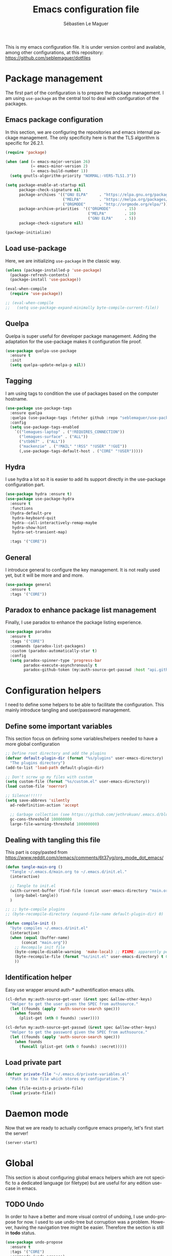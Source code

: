 #+TITLE: Emacs configuration file
#+AUTHOR: Sébastien Le Maguer
#+EMAIL: lemagues@tcd.ie
#+DESCRIPTION:
#+KEYWORDS:
#+LANGUAGE:  fr
#+OPTIONS:   H:3 num:t toc:t \n:nil @:t ::t |:t ^:t -:t f:t *:t <:t
#+SELECT_TAGS: export
#+EXCLUDE_TAGS: noexport
#+HTML_HEAD: <link rel="stylesheet" type="text/css" href="https://seblemaguer.github.io/css/default.css" />
#+PROPERTY: header-args :tangle "~/.emacs.d/init.el"

This is my emacs configuration file. It is under version control and available, among other
configurations, at this repository: https://github.com/seblemaguer/dotfiles

* Package management
The first part of the configuration is to prepare the package management. I am using =use-package= as
the central tool to deal with configuration of the packages.

** Emacs package configuration
In this section, we are configuring the repositories and emacs internal package management. The only
specificity here is that the TLS algorithm is specific for 26.2.1.

#+BEGIN_SRC emacs-lisp
  (require 'package)

  (when (and (= emacs-major-version 26)
             (= emacs-minor-version 2)
             (= emacs-build-number 1))
    (setq gnutls-algorithm-priority "NORMAL:-VERS-TLS1.3"))

  (setq package-enable-at-startup nil
        package-check-signature nil
        package-archives '(("GNU ELPA"     . "https://elpa.gnu.org/packages/")
                           ("MELPA"        . "https://melpa.org/packages/")
                           ("ORGMODE"      . "http://orgmode.org/elpa/"))
        package-archive-priorities  '(("ORGMODE"      . 15)
                                      ("MELPA"        . 10)
                                      ("GNU ELPA"     . 5))
        package-check-signature nil)

  (package-initialize)
#+END_SRC

** Load use-package
Here, we are initializing =use-package= in the classic way.

#+BEGIN_SRC emacs-lisp
  (unless (package-installed-p 'use-package)
    (package-refresh-contents)
    (package-install 'use-package))

  (eval-when-compile
    (require 'use-package))

  ;; (eval-when-compile
  ;;   (setq use-package-expand-minimally byte-compile-current-file))
#+END_SRC

** Quelpa
 Quelpa is super useful for developer package management. Adding the adaptation for the use-package
 makes it configuration file proof.

 #+begin_src emacs-lisp
   (use-package quelpa-use-package
     :ensure t
     :init
     (setq quelpa-update-melpa-p nil))
 #+end_src

** Tagging
I am using tags to condition the use of packages based on the computer hostname.

#+BEGIN_SRC emacs-lisp
  (use-package use-package-tags
    :ensure quelpa
    :quelpa (use-package-tags :fetcher github :repo "seblemaguer/use-package-tags")
    :config
    (setq use-package-tags-enabled
	  `(("lemagues-laptop" . ("!REQUIRES_CONNECTION"))
	    ("lemagues-surface" . ("ALL"))
	    ("stb067" . ("ALL"))
	    ("mackenzie" . ("!MAIL" "!RSS" "!USER" "!GUI"))
	    (,use-package-tags-default-host . ("CORE" "!USER")))))
#+END_SRC

** Hydra
I use hydra a lot so it is easier to add its support directly in the use-package configuration part.

#+BEGIN_SRC emacs-lisp
  (use-package hydra :ensure t)
  (use-package use-package-hydra
    :ensure t
    :functions
    (hydra-default-pre
     hydra-keyboard-quit
     hydra--call-interactively-remap-maybe
     hydra-show-hint
     hydra-set-transient-map)

    :tags '("CORE"))
#+END_SRC

** General
I introduce general to configure the key management. It is not really used yet, but it will be more and and more.

#+BEGIN_SRC emacs-lisp
  (use-package general
    :ensure t
    :tags '("CORE"))
#+END_SRC

** Paradox to enhance package list management
Finally, I use paradox to enhance the package listing experience.

#+begin_src emacs-lisp
  (use-package paradox
    :ensure t
    :tags '("CORE")
    :commands (paradox-list-packages)
    :custom (paradox-automatically-star t)
    :config
    (setq paradox-spinner-type 'progress-bar
          paradox-execute-asynchronously t
          paradox-github-token (my:auth-source-get-passwd :host "api.github.com" :user "seblemaguer^paradox")))
#+end_src

** COMMENT Auto-update
I was using auto update, but I think I will remove it soon.
#+begin_src emacs-lisp
  (use-package auto-package-update
    :ensure t
    :tags '("CORE")
    :config
    (setq auto-package-update-delete-old-versions t
          auto-package-update-hide-results t)
    (auto-package-update-maybe))
#+end_src
* Configuration helpers
I need to define some helpers to be able to facilitate the configuration. This mainly introduce
tangling and user/password management.

** Define some important variables
This section focus on defining some variables/helpers needed to have a more global configuration

#+BEGIN_SRC emacs-lisp
  ;; Define root directory and add the plugins
  (defvar default-plugin-dir (format "%s/plugins" user-emacs-directory)
    "The plugins directory")
  (add-to-list 'load-path default-plugin-dir)

  ;; Don't screw up my files with custom
  (setq custom-file (format "%s/custom.el" user-emacs-directory))
  (load custom-file 'noerror)

  ;; Silence!!!!!!
  (setq save-abbrevs 'silently
	ad-redefinition-action 'accept

	;; Garbage collection (see https://github.com/jethrokuan/.emacs.d/blob/master/config.org)
	gc-cons-threshold 100000000
	large-file-warning-threshold 100000000)
#+END_SRC

** Dealing with tangling this file
This part is copy/pasted from https://www.reddit.com/r/emacs/comments/6t37yg/org_mode_dot_emacs/

#+BEGIN_SRC emacs-lisp
  (defun tangle-main-org ()
    "Tangle ~/.emacs.d/main.org to ~/.emacs.d/init.el."
    (interactive)

    ;; Tangle to init.el
    (with-current-buffer (find-file (concat user-emacs-directory "main.org"))
      (org-babel-tangle))
    )

  ;; ;; byte-compile plugins
  ;; (byte-recompile-directory (expand-file-name default-plugin-dir) 0)

  (defun compile-init ()
    "byte compiles ~/.emacs.d/init.el"
    (interactive)
    (when (equal (buffer-name)
		 (concat "main.org"))
      ;; Recompile init file
      (byte-compile-disable-warning  'make-local) ;; FIXME: apparently people says this warning is simply wrong, so ignore it!
      (byte-recompile-file (format "%s/init.el" user-emacs-directory) t 0 nil)
      ))
#+END_SRC

** Identification helper
Easy use wrapper around auth-* authentification emacs utils.

#+begin_src emacs-lisp
  (cl-defun my:auth-source-get-user (&rest spec &allow-other-keys)
    "Helper to get the user given the SPEC from authsource."
    (let ((founds (apply 'auth-source-search spec)))
      (when founds
        (plist-get (nth 0 founds) :user))))

  (cl-defun my:auth-source-get-passwd (&rest spec &allow-other-keys)
    "Helper to get the password given the SPEC from authsource."
    (let ((founds (apply 'auth-source-search spec)))
      (when founds
        (funcall (plist-get (nth 0 founds) :secret)))))
#+end_src

** Load private part
#+begin_src emacs-lisp
  (defvar private-file "~/.emacs.d/private-variables.el"
    "Path to the file which stores my configuration.")

  (when (file-exists-p private-file)
    (load private-file))
#+end_src

* Daemon mode
Now that we are ready to actually configure emacs properly, let's first start the server!

#+begin_src emacs-lisp
  (server-start)
#+end_src

* Global
This section is about configuring global emacs helpers which are not specific to a dedicated
language (or filetype) but are useful for any edition use-case in emacs.

** TODO Undo
In order to have a better and more visual control of undoing, I use undo-propose for now. I used to
use undo-tree but corruption was a problem. However, having the navigation tree might be
easier. Therefore the section is still in *todo* status.

#+begin_src emacs-lisp
  (use-package undo-propose
    :ensure t
    :tags '("CORE")
    :commands (undo-propose)
    :bind ("C-x u" . undo-propose))
#+end_src

** Minor-mode activation
I use some minor modes based on some filetypes. This package is an helper which facilitates these
activations.

#+begin_src emacs-lisp
  (use-package auto-minor-mode
    :ensure t
    :tags '("CORE"))
#+end_src

** Helpers
I define here some global helpers used either in the rest of the file, either available to use at runtime

*** Editing as root
Defining a simple helper to edit file as root using tramp

#+begin_src emacs-lisp
  (defun edit-current-file-as-root ()
    "Edit the file that is associated with the current buffer as root"
    (interactive)
    (if (buffer-file-name)
        (find-file (concat "/sudo:localhost:" (buffer-file-name)))
      (message "Current buffer does not have an associated file.")))
#+end_src

** TODO Message buffer
The main idea here is to add a timestamp to the messages as it helps to understand the sequence of
problems. For now the advice is not activated as it causes some problems.

#+begin_src emacs-lisp
  (defvar debug-messages nil)

  (defun current-time-microseconds ()
    (let* ((nowtime (current-time))
           (now-ms (nth 2 nowtime)))
      (concat (format-time-string "[%Y-%m-%d %T" nowtime) (format ".%d] " now-ms))))

  (defadvice message (before who-said-that activate)
    "Find out who said that thing. and say so."
    (let ((trace nil) (n 1) (frame nil))
      (when debug-messages
          (progn
            (while (setq frame (backtrace-frame n))
              (setq n     (1+ n)
                    trace (cons (cadr frame) trace)) )

            (ad-set-arg 0 (concat (format-time-string "[%Y-%m-%d %T %Z] ") "<<%S>>:\n" (ad-get-arg 0)))
            (ad-set-args 1 (cons trace (ad-get-args 1)))))))
#+end_src

** Encoding
Define the global encoding as utf-8 english US related. Of course, it is possible de locally change
this information per buffer.

#+begin_src emacs-lisp
  (setq system-time-locale "en_US.utf8")
  (prefer-coding-system 'utf-8)
  (set-selection-coding-system 'utf-8)
#+end_src

** Folding
For the folding, I am relying on outline-minor mode and more specifically outline-shine.

#+begin_src emacs-lisp
  (use-package outshine
    :ensure quelpa
    :quelpa (outshine :fetcher github :repo "alphapapa/outshine")
    :commands (outshine-cycle)
    :bind
    (:map outline-minor-mode-map
          ("<C-tab>"  . outshine-cycle)))
#+end_src

** Edition
This section is dedicated to hacks and helpers to facilitate global edition.

*** Edit simultanously multiple region
Sometimes it can be useful to edit multiple region at once. To do that, I use iedit.

#+begin_src emacs-lisp
  (use-package iedit
    :ensure t
    :tags '("CORE")
    :config
    (delete-selection-mode t))
#+end_src

*** TODO Surrounding helper
I use siege-mode to surround a string by delimiters more complicated than brackets and xml tags. For
now it is disabled so in *TODO* state.

#+begin_src emacs-lisp
  (use-package siege-mode
    :disabled t
    :ensure t
    :tags '("CORE"))
#+end_src

*** Alignment
I defined this helper to as I like to align equations based on the equal sign.

#+begin_src emacs-lisp
(defun align-to-equals (begin end)
  "Align region to equal signs"
   (interactive "r")
   (align-regexp begin end "\\(\\s-*\\)=" 1 1 ))
#+end_src

** Navigation
This part is dedicated to the configuration for buffer (even large) navigation.
*** Scrolling (and fast please !)
#+begin_src emacs-lisp
  (use-package fast-scroll
    :ensure t
    :hook
    (fast-scroll-start      . (lambda () (flycheck-mode -1)))
    (fast-scroll-end        . (lambda () (flycheck-mode 1)))

    :config
    (fast-scroll-config)
    (fast-scroll-mode 1))
#+end_src
*** Preview
First, instead of jumping we simply can preview the jump.

#+BEGIN_SRC emacs-lisp
  (use-package goto-line-preview
    :ensure t
    :commands (goto-line-preview)
    :bind
    (("M-g" . goto-line-preview)))
#+END_SRC

*** Remember last jump
Also, I tend to jump a lot for quick modification. So remembering the jump is absolute crucial in my
workflow.

#+BEGIN_SRC emacs-lisp
  (use-package goto-last-point
    :ensure t
    :functions (goto-last-point-mode)
    :bind ("C-<" . goto-last-point)
    :config (goto-last-point-mode))
#+END_SRC

** Recent file
Opening recent files is always an easy and fast shortcut. Some files should be ignored though. That
leads to this configuration

#+begin_src emacs-lisp
  (use-package recentf
    :tags '("CORE")
    :init
    (recentf-mode 1)

    :config
    (setq recentf-max-menu-items 100)     ;; Increase limit

    ;; Emacs
    (add-to-list 'recentf-exclude (format "%s/.orhc-bibtex-cache" (getenv "HOME")))
    (add-to-list 'recentf-exclude (format "%s/configuration/emacs\\.d/\\(?!\\(main.*\\)\\)" (getenv "HOME")))
    (add-to-list 'recentf-exclude (format "%s/\\.emacs\\.d/.*" (getenv "HOME")))

    ;; Some caches
    (add-to-list 'recentf-exclude (format "%s/\\.ido\\.last" (getenv "HOME")))
    (add-to-list 'recentf-exclude (format "%s/\\.recentf" (getenv "HOME")))


    ;; elfeed
    (add-to-list 'recentf-exclude (format "%s/\\.elfeed/.*" (getenv "HOME")))
    (add-to-list 'recentf-exclude (format "%s/shared/pCloudDrive/emacs/elfeed/.*" (getenv "HOME")))

    ;; Org-mode organisation
    (add-to-list 'recentf-exclude (format "%s/shared/pCloudDrive/org/organisation/.*" (getenv "HOME")))

    ;; Org/todo/calendars
    (add-to-list 'recentf-exclude ".*todo.org")
    (add-to-list 'recentf-exclude (format "%s/Calendars/.*" (getenv "HOME")))

    ;; Maildir
    (add-to-list 'recentf-exclude (format "%s/maildir.*" (getenv "HOME"))))
#+end_src

** Backup files
This section is dedicated to deal with backups. The main logic is to exlude some specific files
(either because of they are sensitive, either because they are just results of a process). For the
other ones, I want to have an easy way to navigate in it.

*** Global backup configuration
This the global backup configuration. For that I adapted a little bit the wonderful
snapshot-timemachine package.

#+begin_src emacs-lisp
  (use-package snapshot-timemachine
    :ensure t
    :tags '("CORE")
    :init

    ;; Default Backup directory
    (defvar backup-directory "~/.emacs.d/backups/")
    (setq backup-directory-alist `((".*" . ,backup-directory)))

    (when (not (file-exists-p backup-directory))
      (make-directory backup-directory t))

    ;; Auto-save
    (defvar auto-save-directory "~/.emacs.d/auto-save/")
    (setq auto-save-file-name-transforms `((".*" ,auto-save-directory t)))

    (when (not (file-exists-p auto-save-directory))
      (make-directory auto-save-directory t))

    ;; Tramp backup
    (defvar tramp-backup-directory "~/.emacs.d/tramp-backups/")
    (setq tramp-backup-directory-alist `((".*" . ,tramp-backup-directory)))

    (when (not (file-exists-p tramp-backup-directory))
      (make-directory tramp-backup-directory t))

    (setq make-backup-files t               ; backup of a file the first time it is saved.
          backup-by-copying t               ; don't clobber symlinks
          version-control t                 ; version numbers for backup files
          delete-old-versions t             ; delete excess backup files silently
          delete-by-moving-to-trash t
          kept-old-versions 6               ; oldest versions to keep when a new numbered backup is made (default: 2)
          kept-new-versions 9               ; newest versions to keep when a new numbered backup is made (default: 2)
          auto-save-default t               ; auto-save every buffer that visits a file
          auto-save-timeout 20              ; number of seconds idle time before auto-save (default: 30)
          auto-save-interval 200            ; number of keystrokes between auto-saves (default: 300)
          )

    :config

    (defun snapshot-timemachine-backup-finder (file)
      "Find snapshots of FILE in rsnapshot backups."
      (let* ((file (expand-file-name file))
             (file-adapted (replace-regexp-in-string "/" "!" file))
             (backup-files(directory-files backup-directory t (format "%s.*" file-adapted))))
        (seq-map-indexed (lambda (backup-file index)
                           (make-snapshot :id index
                                          :name (format "%d" index)
                                          :file backup-file
                                          :date (nth 5 (file-attributes backup-file))))
                         backup-files)))

    (setq snapshot-timemachine-snapshot-finder #'snapshot-timemachine-backup-finder))
#+end_src

*** Sensitive mode
There are some files which are not desired to be backed up. This part goal is to setup this
"avoiding saving" spécificities.

#+begin_src emacs-lisp
  (define-minor-mode sensitive-mode
    "For sensitive files like password lists.
  It disables backup creation and auto saving.

  With no argument, this command toggles the mode.
  Non-null prefix argument turns on the mode.
  Null prefix argument turns off the mode."
    ;; The initial value.
    nil
    ;; The indicator for the mode line.
    " Sensitive"
    ;; The minor mode bindings.
    nil
    (if (symbol-value sensitive-mode)
        (progn
          ;; disable backups
          (set (make-local-variable 'backup-inhibited) t)
          ;; disable auto-save
          (if auto-save-default
              (auto-save-mode -1)))
                                          ;resort to default value of backup-inhibited
      (kill-local-variable 'backup-inhibited)
                                          ;resort to default auto save setting
      (if auto-save-default
          (auto-save-mode 1))))


  (add-to-list 'auto-minor-mode-alist '("\\.git/.*\\'" . sensitive-mode))
  (add-to-list 'auto-minor-mode-alist '("emacs\\.d/.*\\'" . sensitive-mode))
  (add-to-list 'auto-minor-mode-alist '("emacs\\.d/emms/.*\\'" . sensitive-mode))
  (add-to-list 'auto-minor-mode-alist '("Calendars/.*.org\\'" . sensitive-mode))
  (add-to-list 'auto-minor-mode-alist '("\\.gpg\\'" . sensitive-mode))
#+end_src

** Copy/Pasted
Baseline configuration for copy/pasting, nothing fancy.

#+begin_src emacs-lisp
  (setq mouse-drag-copy-region nil
        select-enable-primary nil
        select-enable-clipboard t
        select-active-regions t)
#+end_src

** TODO Language checking
Writing a text is difficult enough, having some helpers to check and correct the language is necessary for me.

** Fixme
To deal with the fixme, I relie on two part: fic-mode for the highlighting and occur for the
listing.

#+begin_src emacs-lisp
  (use-package fic-mode
    :ensure t
    :tags '("CORE")
    :hook
    (prog-mode . fic-mode)
    :init

    (defun fic-view-listing ()
      "Use occur to list related FIXME keywords"
      (interactive)
      (occur "\\<\\(FIXME\\|WRITEME\\|WRITEME!\\|TODO\\|BUG\\):?")))
#+end_src

** Minibuffer
Minibuffer configuration part. Nothing really outstanding, just the classical stuff.

#+begin_src emacs-lisp
  (use-package minibuffer
    :tags '("CORE")
    ;; :hook
    ;; (eval-expression-minibuffer-setup .  #'eldoc-mode)
    :config
    (setq read-file-name-completion-ignore-case t
          completion-ignore-case t
          resize-mini-windows t)

    (file-name-shadow-mode 1))
#+end_src

** Buffers
Some buffer specificities configuration like how to deal with trailing whitespaces or the
fill-column for example.

#+begin_src emacs-lisp
  ;; Open Large file
  (use-package vlf
    :ensure t
    :tags '("CORE")
    :config
    (require 'vlf-setup))

  ;; Delete trailing-whitespace
  (add-hook 'before-save-hook 'delete-trailing-whitespace)

  ;; Unify the buffer name style
  (eval-after-load "uniquify"
    '(progn
       (setq uniquify-buffer-name-style 'forward)))

  ;; Redefine fill-column as my screen is not 80 chars :D
  (setq-default fill-column 100)
#+end_src

*** format-all
We can globally reformat the buffer relying on external tool. =format-all= is here for this.

#+begin_src emacs-lisp
  (use-package format-all
    :ensure t
    :commands (format-all-buffer format-all-mode))
#+end_src

*** Specific mode cleaning helper
I define a facilities for some specific buffers. For now, it disables only the smartparens but it
could be modified to be more general.

#+begin_src emacs-lisp
  (defun disable-global-facilities ()
    "Function to disable some utilities globally activated for current buffer"
    (interactive)
    (smartparens-mode 0)
    ;; (nlinum-mode 0)
    )
#+end_src

** Searching
Double-saber is really helpful to reduce the result of a search after the search itself.

#+BEGIN_SRC emacs-lisp
  (use-package double-saber
    :ensure t
    :config
    (with-eval-after-load "ripgrep"
      (add-hook 'ripgrep-search-mode-hook
                (lambda ()
                  (double-saber-mode)
                  (setq-local double-saber-start-line 5)
                  (setq-local double-saber-end-text "Ripgrep finished"))))

    (with-eval-after-load "grep"
      (add-hook 'grep-mode-hook
                (lambda ()
                  (double-saber-mode)
                  (setq-local double-saber-start-line 5)
                  (setq-local double-saber-end-text "Grep finished"))))

    (with-eval-after-load "ggtags"
      (add-hook 'ggtags-global-mode-hook
                (lambda ()
                  (double-saber-mode)
                  (setq-local double-saber-start-line 5)
                  (setq-local double-saber-end-text "Global found")))))

  (with-eval-after-load "ivy"
    (add-hook 'ivy-occur-grep-mode-hook
              (lambda ()
                (double-saber-mode)
                (setq-local double-saber-start-line 5))))
#+END_SRC

** Process management
I want to have some services and processes managed directly in emacs. This services/processes are
closely related to my emacs use and there have to be shutdown when emacs is stopping.

*** Services
The main use case (actually the only for now) is the imap notification system. To do so I use the
couple prodigy (to start the process in emacs) and imapnotify to actually activate the push
service. Internally, imapnotify is going to call emacsclient to notify the user about a new mail.

#+begin_src emacs-lisp
  (use-package prodigy
    :ensure quelpa
    :quelpa (prodigy :fetcher github :repo "seblemaguer/prodigy.el" :branch "auto-start")
    :tags '("REQUIRES_CONNECTION" "MAIL")
    :config
    ;; Define services
    (when (fboundp 'define-mail-services)
      (define-mail-services))

    ;; Auto-start
    (prodigy-enable-auto-start)
    )
#+end_src

*** System daemons
With this package I can also manage my system services (tested on archlinux).

#+begin_src emacs-lisp
  (use-package daemons
    :ensure t
    :tags '("CORE"))
#+end_src

*** Background process configuration
Starting process in background is really nice to avoid being spammed. So let's make it available

#+begin_src emacs-lisp
  (use-package bpr
    :ensure t
    :tags '("PROCESS")
    :config

    (defun encode-cd ()
      "Encode CD using abcde."
      (interactive)
      (bpr-spawn "abcde -1"))

    (defun my-bpr-on-start (process)
      "Routine to allow colors in comint buffer."
      (set-process-filter process 'comint-output-filter))

    (setq bpr-scroll-direction 1
          bpr-show-progress nil
          bpr-colorize-output t
          bpr-close-after-success t
          bpr-use-projectile t
          bpr-process-mode #'comint-mode
          bpr-window-creator #'split-window-vertically
          bpr-on-start 'my-bpr-on-start))
#+end_src

*** Paging support for comint
In order to monitor each process started via comint, I use bifocal which splits the window accordingly.

#+begin_src emacs-lisp
  (use-package bifocal
    :ensure t
    :tags '("CORE")
    :disabled t
    :hook
    (inferior-python-mode . #'bifocal-mode)

    :config
    (bifocal-global-mode 1))
#+end_src

** Environment control helpers
I prefer to control some hardware using emacs directly. For now the keyboard, the screen and the sound.

*** desktop environment
Thanks to desktop environement, I can control the keyboard and the screen brightness.

#+begin_src emacs-lisp
  (use-package desktop-environment
    :ensure t
    :tags '("CORE")
    :config
    (setq desktop-environment-brightness-normal-increment "-inc 10"
          desktop-environment-brightness-normal-decrement "-dec 10"
          desktop-environment-brightness-small-increment "-inc 5"
          desktop-environment-brightness-small-decrement "-dec 5"
          desktop-environment-brightness-get-command "xbacklight -get"
          desktop-environment-brightness-set-command "xbacklight")
    (desktop-environment-mode))
#+end_src

*** pulseaudio
Thanks to pulseaudio-control, I can control my soundcard.

#+begin_src emacs-lisp
  (use-package pulseaudio-control
    :ensure t
    :tags '("CORE")
    :config
    (setq pulseaudio-control--current-sink "@DEFAULT_SINK@"))
#+end_src

* Completion
This part focuses on completion configuration. Language specific configurations are not done here
but in the dedicate language configuration part. This section is just for global configuration.
** Ivy/swipper/counsel
I do prefer vertical completion, which is why I use extensively Ivy and extensions.

#+begin_src emacs-lisp
  (use-package ivy
    :ensure t
    :tags '("COMPLETION")
    :config
    (ivy-mode)
    (setq ivy-display-style 'fancy
          ivy-use-virtual-buffers t
          enable-recursive-minibuffers t
          ivy-use-selectable-prompt t))

  (use-package counsel
    :ensure t
    :tags '("COMPLETION")
    :bind
    (("M-x" . counsel-M-x)
     ("C-x C-f" . counsel-find-file)))

  (use-package ivy-rich
    :ensure t
    :tags '("COMPLETION")
    :config
    (ivy-rich-mode 1)
    (setcdr (assq t ivy-format-functions-alist) #'ivy-format-function-line))
#+end_src

** Company
In order to have inline completion, really important for coding, I use company. However I adapted
some facing attributes. Each language is also adding its backend when needed. Therefore, only global
configuration here.

#+begin_src emacs-lisp
  (use-package company
    :ensure t
    :tags '("COMPLETION")
    :init
    (setq company-backends '(company-capf company-files))

    :config
    ;; Global
    (setq company-idle-delay 1
          company-minimum-prefix-length 1
          company-show-numbers t
          company-tooltip-limit 20)

    ;; Activating globally
    (global-company-mode t))

  (use-package company-quickhelp
    :ensure t
    :after company
    :tags '("COMPLETION")
    :config
    (company-quickhelp-mode 1))
#+end_src

** Helm
I use Helm for some specific cases which requires an important visibility space completion.

#+begin_src emacs-lisp
  (use-package helm
    :ensure t
    :tags '("COMPLETION")
    :functions helm-show-completion-default-display-function
    :config
    (setq helm-scroll-amount 4 ; scroll 4 lines other window using M-<next>/M-<prior>
          helm-quick-update t ; do not display invisible candidates
          helm-idle-delay 0.01 ; be idle for this many seconds, before updating in delayed sources.
          helm-input-idle-delay 0.01 ; be idle for this many seconds, before updating candidate buffer
          helm-show-completion-display-function #'helm-show-completion-default-display-function
          helm-split-window-default-side 'below ;; open helm buffer in another window
          helm-split-window-inside-p t ;; open helm buffer inside current window, not occupy whole other window
          helm-candidate-number-limit 200 ; limit the number of displayed canidates
          helm-move-to-line-cycle-in-source nil ; move to end or beginning of source when reaching top or bottom of source.
          )
    )
#+end_src

** Compdef
The main problem here is I tend to "push" more than actually setting, I will have to refactor this!

#+begin_src emacs-lisp
(use-package compdef :ensure t :disabled t)
#+end_src

** Templating
I use templates for 2 use cases: the buffer edition and the file specific templates. Both are relying on *yasnippet*.

*** Edition templates
The default configuration of yasnippet consists of activating it and plugging it with company.
Ivy-yasnippet is used for snippet discovery.

#+begin_src emacs-lisp
  (use-package yasnippet
    :ensure t
    :tags '("COMPLETION")
    :config

    ;; Add third parties snippets
    (defvar third-parties-snippet-dir (format "%s/third_parties/snippets" user-emacs-directory)
      "Directory containing my own snippets")

    (defun third-parties-snippets-initialize ()
      (add-to-list 'yas-snippet-dirs 'third-parties-snippet-dir t)
      (yas-load-directory third-parties-snippet-dir t))

    (eval-after-load 'yasnippet '(third-parties-snippets-initialize))

    ;; Activate global
    (yas-global-mode))

  ;; Load official snippets
  (use-package yasnippet-snippets
    :ensure t
    :tags '("COMPLETION"))

  ;; Connect with ivy to have a list on demand
  (use-package ivy-yasnippet
    :ensure t
    :tags '("COMPLETION"))
#+end_src

*** Filetype templates
This part is using yatemplate (an over-layer of yasnippet) coupled with auto-insert to have a set of
file type dedicated templates. The templates are available in =third_parties/templates= directory.

#+begin_src emacs-lisp
  (use-package yatemplate
    :ensure t
    :tags '("COMPLETION")
    :after yasnippet
    :config

    ;; Define template directory
    (setq yatemplate-dir (concat user-emacs-directory "/third_parties/templates"))

    ;; Coupling with auto-insert
    (setq auto-insert-alist nil)
    (yatemplate-fill-alist)
    ;; (add-hook 'find-file-hook 'auto-insert)
    )
#+end_src

** Prescient
Prescient helps to sort candidates by last used first and then sorting by length.

#+begin_src emacs-lisp
  (use-package prescient
    :ensure t
    :tags '("COMPLETION")
    :config (prescient-persist-mode))

  (use-package ivy-prescient
    :ensure t
    :tags '("COMPLETION")
    :config (ivy-prescient-mode))

  (use-package company-prescient
    :ensure t
    :tags '("COMPLETION")
    :config (company-prescient-mode))
#+end_src

* Language interaction (LSP)
LSP is a set of helper to interact with external "ide" tools and provide their functionalities into
emacs. It is the baseline of my configuration for java, kotlin and also python. I suspect I am going
to extend it even further in the feature.

#+begin_src emacs-lisp
  (use-package lsp-mode
    :ensure t
    :tags '("IDE")
    :hook
    (kotlin-mode . lsp-deferred)
    :commands (lsp lsp-deferred)
    :init
    (setq lsp-before-save-edits t
          lsp-inhibit-message t
          lsp-eldoc-render-all nil
          lsp-highlight-symbol-at-point nil
          lsp-prefer-flymake nil
          lsp-idle-delay 0.500))

  (use-package company-lsp
    :ensure t
    :tags '("IDE")
    :after company lsp-mode
    :commands company-lsp
    ;; :compdef lsp-mode
    ;; :company company-lsp
    :hook
    (lsp-mode . company-lsp-hook)

    :init
    (defun company-lsp-hook ()
      (make-local-variable 'company-backends)
      (setq company-backends (copy-tree company-backends))
      (set 'company-backends (append '(company-lsp) company-backends)))

    :config
    (setq company-lsp-enable-snippet t
          company-lsp-cache-candidates 'auto))

  (use-package lsp-ui
    :ensure t
    :tags '("IDE")
    :after lsp-mode
    :commands lsp-ui-mode
    :config
    (setq lsp-ui-sideline-enable t
          lsp-ui-sideline-show-symbol t
          lsp-ui-sideline-show-hover t
          lsp-ui-flycheck-enable t
          lsp-ui-sideline-show-code-actions t
          lsp-ui-sideline-update-mode 'point))

  (use-package dap-mode
    :ensure t
    :tags '("IDE")
    :commands dap-debug
    :after lsp-mode
    :init
    (dap-mode t)
    (dap-ui-mode t))
#+end_src

* Compilation
I develop with emacs, so compiling is actually a big part of my life. Therefore, I modified baseline
compilation mechanisms as well as fly checking.

** Baseline compilation
I just modify a little bit the default compilation to be a little more "user friendly".

#+begin_src emacs-lisp
  (defun my-compile-autoclose (buffer string)
    "Auto close compile log if there are no errors"
    (when (and (string-match-p (buffer-name buffer) "*grep*")
               (string-match "finished" string))
          (delete-window (get-buffer-window buffer t))
          (bury-buffer-internal buffer)))

  (use-package compile
    :defer
    :diminish compilation-in-progress
    :tags '("COMPILATION")
    :hook
    (compilation-filter-hook . my-colorize-compilation-buffer)
    :init
    (setq compilation-scroll-output t)
    :config
    (defun my-colorize-compilation-buffer ()
          (read-only-mode 'toggle)
          (ansi-color-apply-on-region compilation-filter-start (point))
          (read-only-mode 'toggle))
    (add-to-list 'compilation-finish-functions #'my-compile-autoclose)

    (setq compilation-always-kill t
          compilation-ask-about-save nil
          compilation-scroll-output 'first-error)

    ;; the next-error function weirdly stops at "In file included from
    ;; config.cpp:14:0:". Stop that:
    ;; http://stackoverflow.com/questions/15489319/how-can-i-skip-in-file-included-from-in-emacs-c-compilation-mode
    (setcar (nthcdr 5 (assoc 'gcc-include compilation-error-regexp-alist-alist)) 0)
    )
#+end_src

** Flychecking
For the fly checking, I use flycheck instead of flymake. So I adapted it for my needs by also adding proselint support.

#+begin_src emacs-lisp
  ;; Disable checking doc
  (use-package flycheck
    :ensure t
    :tags '("CORE")
    :commands (flycheck-error-list-set-filter flycheck-next-error flycheck-previous-error flycheck-first-error)
    :hydra
    (hydra-flycheck (:pre (progn (setq hydra-hint-display-type t) (flycheck-list-errors))
                     :post (progn (setq hydra-hint-display-type nil) (quit-windows-on "*Flycheck errors*"))
                     :color teal :hint nil)
                    "Errors"
                    ("f"  flycheck-error-list-set-filter                            "Filter")
                    ("j"  flycheck-next-error                                       "Next")
                    ("k"  flycheck-previous-error                                   "Previous")
                    ("gg" flycheck-first-error                                      "First")
                    ("G"  (progn (goto-char (point-max)) (flycheck-previous-error)) "Last")
                    ("<" hydra-project/body "back")
                    ("q"   nil "cancel" :color blue))

    :config
    (setq-default flycheck-disabled-checkers '(emacs-lisp-checkdoc))

    (flycheck-define-checker proselint
      "A linter for prose."
      :command ("proselint" source-inplace)
      :error-patterns
      ((warning line-start (file-name) ":" line ":" column ": "
                (id (one-or-more (not (any " "))))
                (message) line-end))
      :modes (text-mode markdown-mode gfm-mode org-mode))
    )
#+end_src

** Task runner
#+begin_src emacs-lisp
  (use-package taskrunner
    :ensure t
    :tags '("COMPILATION"))

  (use-package ivy-taskrunner
    :ensure quelpa
    :quelpa (ivy-taskrunner :fetcher "github" :repo "emacs-taskrunner/ivy-taskrunner")
    :tags '("COMPILATION")
    :bind ("C-c C-g b" . ivy-taskrunner))
#+end_src
* Org
** Global
#+begin_src emacs-lisp
  (use-package org
    :ensure org-plus-contrib
    :tags '("ORG")

    :config

    ;; Global
    (setq org-startup-indented t
          org-startup-folded t
          org-enforce-todo-dependencies t
          org-cycle-separator-lines 2
          org-blank-before-new-entry '((heading) (plain-list-item . auto))
          org-insert-heading-respect-content nil
          org-reverse-note-order nil
          org-show-following-heading t
          org-show-hierarchy-above t
          org-show-siblings '((default))
          org-id-method 'uuidgen
          org-deadline-warning-days 30
          org-table-export-default-format "orgtbl-to-csv"
          org-src-window-setup 'other-window
          org-clone-delete-id t
          org-cycle-include-plain-lists t
          org-src-fontify-natively t
          org-src-tab-acts-natively t
          org-hide-emphasis-markers t
          org-global-properties '(("Effort_ALL" . "0:15 0:30 0:45 1:00 2:00 3:00 4:00 5:00 6:00 0:00")
                                  ("STYLE_ALL" . "habit"))

          ;; Todo part
          org-todo-keywords '(;; Baseline sequence
                              (sequence "TODO(t)" "DELEGATED(e)" "IN PROCESS(s)"  "MEETING(M)" "WAITING(w)" "|" "DONE(d)" "CANCELLED(c@/!)" "POSTPONED(o@/!)")

                              ;; Specific "to complete"
                              (sequence "REVIEW(r)" "RELEASE(R)" "MAIL(m)" "|")

                              ;; Note information
                              (sequence "|" "NOTE(N)" "EVENT(E)"))

          org-todo-state-tags-triggers '(("CANCELLED" ("CANCELLED" . t))
                                         ("WAITING"   ("WAITING"   . t))
                                         ("POSTPONED" ("POSTPONED" . t)))

          ;; Priority definition
          org-highest-priority ?A
          org-lowest-priority ?E
          org-default-priority ?C

          ;; Archiving
          org-archive-mark-done t
          org-log-done 'time
          org-archive-location "%s_archive::* Archived Tasks"

          ;; Refiling
          org-refile-targets '((nil . (:maxlevel . 6))
                               (org-agenda-files . (:maxlevel . 6)))
          org-completion-use-ido nil
          org-refile-use-outline-path 'file
          org-outline-path-complete-in-steps nil
          org-refile-allow-creating-parent-nodes 'confirm))



    ;; FIXME: to sort !
    (use-package org-checklist :defer t)
    (use-package ob-exp :defer t)
    (use-package ox-bibtex :defer t)
    (use-package org-protocol :defer t)
#+end_src
** Archiving
I prefer to keep the architecture, so for the archiving I am based on the discussion here: https://gist.github.com/Fuco1/e86fb5e0a5bb71ceafccedb5ca22fcfb
#+begin_src emacs-lisp
  (use-package org-archive
    :config
    (setq org-archive-default-command 'org-archive-subtree)

    (defadvice org-archive-subtree (around fix-hierarchy activate)
      (let* ((fix-archive-p (and (not current-prefix-arg)
                                 (not (use-region-p))))
             (location (org-archive--compute-location org-archive-location))
             (afile (car location))
             (offset (if (= 0 (length (cdr location)))
                         1
                       (1+ (string-match "[^*]" (cdr location)))))
             (buffer (or (find-buffer-visiting afile) (find-file-noselect afile))))
        ad-do-it
        (when fix-archive-p
          (with-current-buffer buffer
            (goto-char (point-max))
            (while (> (org-current-level) offset) (org-up-heading-safe))
            (let* ((olpath (org-entry-get (point) "ARCHIVE_OLPATH"))
                   (path (and olpath (split-string olpath "/")))
                   (level offset)
                   tree-text)
              (when olpath
                (org-mark-subtree)
                (setq tree-text (buffer-substring (region-beginning) (region-end)))
                (let (this-command) (org-cut-subtree))
                (goto-char (point-min))
                (save-restriction
                  (widen)
                  (-each path
                    (lambda (heading)
                      (if (re-search-forward
                           (rx-to-string
                            `(: bol (repeat ,level "*") (1+ " ") ,heading)) nil t)
                          (org-narrow-to-subtree)
                        (goto-char (point-max))
                        (unless (looking-at "^")
                          (insert "\n"))
                        (insert (make-string level ?*)
                                " "
                                heading
                                "\n"))
                      (cl-incf level)))
                  (widen)
                  (org-end-of-subtree t t)
                  (org-paste-subtree level tree-text)))))))))
#+end_src
** Todo management - some helpers
Extracted from https://www.emacswiki.org/emacs/org-extension.el
#+begin_src emacs-lisp
  (defun org-archive-all-done-item ()
    "Archive all item that have with prefix DONE."
    (interactive)
    (save-excursion
      (outline-show-all)
      (goto-char (point-min))
      (if (search-forward-regexp "^[\\*]+ \\(DONE\\|CANCELLED\\)" nil t)
          (progn
            (goto-char (point-min))
            (while (search-forward-regexp "^[\\*]+ \\(DONE\\|CANCELLED\\)" nil t)
              (org-advertized-archive-subtree))
            (message "Archive finished"))
        (message "No need to archive"))))


  (defun org-clean-done-item ()
    "Delete all item that have with prefix DONE."
    (interactive)
    (save-excursion
      (outline-show-all)
      (goto-char (point-min))
      (if (search-forward-regexp "^[\\*]+ \\(DONE\\|CANCELLED\\)" nil t)
          (progn
            (goto-char (point-min))
            (while (search-forward-regexp "^[\\*]+ \\(DONE\\|CANCELLED\\)" nil t)
              (org-cut-subtree))
            (message "Cleaning DONE tasks finished"))
        (message "No need to clean"))))
#+end_src
** Calendar / Agenda
*** Global
#+begin_src emacs-lisp
  (use-package org-agenda
    :tags '("ORG")
    :commands (org-agenda)
    :init
    (defun color-org-header (tag backcolor)
      "Highlight the line in org-agenda in the given BACKCOLOR if TAG is present on the line."
      (interactive)
      (goto-char (point-min))
      (while (re-search-forward tag nil t)
        (add-text-properties (line-beginning-position) (+ (line-end-position) 1)
                             `(face (:background, backcolor)))))

    :hook
    (org-agenda-finalize . (lambda ()
                             (save-excursion
                               (color-org-header "CalendarMe:" "RosyBrown1")
                               (color-org-header "CalendarAdapt:" "PaleGreen1"))))

    :hydra
    (hydra-org-agenda-view (:color blue :hint none)
                           "
          _d_: ?d? day        _g_: time grid=?g? _a_: arch-trees
          _w_: ?w? week       _[_: inactive      _A_: arch-files
          _t_: ?t? fortnight  _f_: follow=?f?    _r_: report=?r?
          _m_: ?m? month      _e_: entry =?e?    _D_: diary=?D?
          _y_: ?y? year       _q_: quit          _L__l__c_: ?l?
             "

                           ("SPC" org-agenda-reset-view)
                           ("d" org-agenda-day-view
                            (if (eq 'day (org-agenda-cts))
                                "[x]" "[ ]"))
                           ("w" org-agenda-week-view
                            (if (eq 'week (org-agenda-cts))
                                "[x]" "[ ]"))
                           ("t" org-agenda-fortnight-view
                            (if (eq 'fortnight (org-agenda-cts))
                                "[x]" "[ ]"))
                           ("m" org-agenda-month-view
                            (if (eq 'month (org-agenda-cts)) "[x]" "[ ]"))
                           ("y" org-agenda-year-view
                            (if (eq 'year (org-agenda-cts)) "[x]" "[ ]"))
                           ("l" org-agenda-log-mode
                            (format "% -3S" org-agenda-show-log))
                           ("L" (org-agenda-log-mode '(4)))
                           ("c" (org-agenda-log-mode 'clockcheck))
                           ("f" org-agenda-follow-mode
                            (format "% -3S" org-agenda-follow-mode))
                           ("a" org-agenda-archives-mode)
                           ("A" (org-agenda-archives-mode 'files))
                           ("r" org-agenda-clockreport-mode
                            (format "% -3S" org-agenda-clockreport-mode))
                           ("e" org-agenda-entry-text-mode
                            (format "% -3S" org-agenda-entry-text-mode))
                           ("g" org-agenda-toggle-time-grid
                            (format "% -3S" org-agenda-use-time-grid))
                           ("D" org-agenda-toggle-diary
                            (format "% -3S" org-agenda-include-diary))
                           ("!" org-agenda-toggle-deadlines)
                           ("["
                            (let ((org-agenda-include-inactive-timestamps t))
                              (org-agenda-check-type t 'timeline 'agenda)
                              (org-agenda-redo)))
                           ("q" (message "Abort") :exit t))

    :bind
    (([f12] . org-agenda)

     :map org-agenda-mode-map
     ("v"  . hydra-org-agenda-view/body))

    :config

    ;; Agenda files
    (setq org-agenda-files '())
    (when (file-exists-p "~/shared/pCloudDrive/org/todo/todo.org")
      (add-to-list 'org-agenda-files "~/shared/pCloudDrive/org/todo/todo.org"))

    ;; (when (file-exists-p "~/shared/pCloudDrive/org/organisation/bookmarks.org")
    ;;   (add-to-list 'org-agenda-files "~/shared/pCloudDrive/org/organisation/bookmarks.org"))

    (when (file-exists-p "~/Calendars")
      (setq org-agenda-files (append org-agenda-files (directory-files "~/Calendars/" t "^.*\\.org$"))))

    ;; Deadline management
    (setq org-agenda-include-diary nil
          org-deadline-warning-days 7
          org-timeline-show-empty-dates t
          org-agenda-span 'day
          org-agenda-prefix-format '((agenda . " %i %-15:c%?-15t% s")
                                     (todo . " %i %-15:c")
                                     (tags . " %i %-15:c")
                                     (search . " %i %-15:c"))

          org-agenda-category-icon-alist `(
                                           ;; Tools / utils
                                           ("[Ee]macs"
                                            ,(format "%s/third_parties/icons/emacs24.png" user-emacs-directory)
                                            nil nil :ascent center)

                                           ("[Oo]rg"
                                            ,(format "%s/third_parties/icons/org.png" user-emacs-directory)
                                            nil nil :ascent center)

                                           ("^[Hh][Tt][Ss]$"
                                            ,(format "%s/third_parties/icons/hts.png" user-emacs-directory)
                                            nil nil :ascent center)

                                           ("^[Mm]ary[tT]\\{2\\}[sS]$"
                                            ,(format "%s/third_parties/icons/marytts.png" user-emacs-directory)
                                            nil nil :ascent center)

                                           ("^SFB$"
                                            ,(format "%s/third_parties/icons/sfb.png" user-emacs-directory)
                                            nil nil :ascent center)

                                           ("[Ss]ystem"
                                            ,(format "%s/third_parties/icons/debian.png" user-emacs-directory)
                                            nil nil :ascent center)

                                           ("[Tt]ools?"
                                            ,(format "%s/third_parties/icons/wrench.png" user-emacs-directory)
                                            nil nil :ascent center)

                                           ("[Ex]pe\\(riment\\)s?"
                                            ,(format "%s/third_parties/icons/expes.png" user-emacs-directory)
                                            nil nil :ascent center)


                                           ;; Admin / meeting
                                           ("[Aa]dmin"
                                            ,(format "%s/third_parties/icons/admin.png" user-emacs-directory)
                                            nil nil :ascent center)

                                           ("[Mm]eeting"
                                            ,(format "%s/third_parties/icons/meeting.png" user-emacs-directory)
                                            nil nil :ascent center)

                                           ("[Aa]ppointments?"
                                            ,(format "%s/third_parties/icons/appointment.png" user-emacs-directory)
                                            nil nil :ascent center)

                                           ("[Vv]isitors"
                                            ,(format "%s/third_parties/icons/visitors.png" user-emacs-directory)
                                            nil nil :ascent center)

                                           ("synsig"
                                            ,(format "%s/third_parties/icons/isca.png" user-emacs-directory)
                                            nil nil :ascent center)

                                           ("\\([Tt]rip\\|[Dd]eplacement\\)"
                                            ,(format "%s/third_parties/icons/trip.png" user-emacs-directory)
                                            nil nil :ascent center)

                                           ("Train"
                                            ,(format "%s/third_parties/icons/train.png" user-emacs-directory)
                                            nil nil :ascent center)


                                           ;; Deadlines / dates
                                           ("\\([Pp]resentations?\\)"
                                            ,(format "%s/third_parties/icons/meeting.png" user-emacs-directory)
                                            nil nil :ascent center)

                                           ("\\([Pp]apers?\\|[Bb]lio\\|[Aa]rticles?\\|[Rr]eading\\|[Ww]riting\\)"
                                            ,(format "%s/third_parties/icons/book.png" user-emacs-directory)
                                            nil nil :ascent center)

                                           ("[Mm]ails?"
                                            ,(format "%s/third_parties/icons/gnus.png" user-emacs-directory)
                                            nil nil :ascent center)

                                           ("[Rr]eview?"
                                            ,(format "%s/third_parties/icons/review.png" user-emacs-directory)
                                            nil nil :ascent center)


                                           ;; Personnal dates
                                           ("Medical"
                                            ,(format "%s/third_parties/icons/medical.png" user-emacs-directory)
                                            nil nil :ascent center)

                                           ("\\(Party\\|Celeb\\)"
                                            ,(format "%s/third_parties/icons/party.png" user-emacs-directory)
                                            nil nil :ascent center)

                                           ("Anniv"
                                            ,(format "%s/third_parties/icons/anniversary.png" user-emacs-directory)
                                            nil nil :ascent center)

                                           ("\\([Hh]olidays\\|[Vv]acations?\\)"
                                            ,(format "%s/third_parties/icons/holidays.png" user-emacs-directory)
                                            nil nil :ascent center)

                                           ("Concert"
                                            ,(format "%s/third_parties/icons/music.png" user-emacs-directory)
                                            nil nil :ascent center)


                                           ;; Personnal diverse
                                           ("CD"
                                            ,(format "%s/third_parties/icons/cd.png" user-emacs-directory)
                                            nil nil :ascent center)

                                           ("Book"
                                            ,(format "%s/third_parties/icons/book.png" user-emacs-directory)
                                            nil nil :ascent center)

                                           ("[Pp]rojects?"
                                            ,(format "%s/third_parties/icons/project.png" user-emacs-directory)
                                            nil nil :ascent center)

                                           (".*" '(space . (:width (16))))))

    (defun org-agenda-cts ()
      (let ((args (get-text-property
                   (min (1- (point-max)) (point))
                   'org-last-args)))
        (nth 2 args)))
    )
#+end_src
*** Super agenda
#+begin_src emacs-lisp
  (use-package org-super-agenda
    :ensure t
    :tags '("ORG")
    :config

    ;; Create groups
    (setq org-super-agenda-groups
          '(
            ;; CD part
            (:name "Interesting releases"
                   :and (:todo "RELEASE" :date t )
                   :order 8)

            (:name "Ordered Releases"
                   :and (:category "Release" :todo "WAITING")
                   :order 8)

            (:name "Releases"
                   :and (:category "Release" :not (:todo "WAITING"))
                   :order 9)

            (:name "Today"  ; Optionally specify section name
                   :time-grid t  ; Items that appear on the time grid
                   )

            ;; Important thing
            (:name "Important"
                   :and (:priority "A" :date t)
                   :order 2)

            ;; Some standby thingy
            (:name "In process"
                   :todo "WAITING"
                   :order 7)

            ;; Deadlines
            (:name "Overdue"
                   :deadline past
                   :order 3)
            (:name "Due Today"
                   :deadline today
                   :order 3)
            (:name "Due Soon"
                   :deadline future
                   :order 4)

            ;; Schedule
            (:name "Scheduled, past but opened"
                   :and (:scheduled past :not (:todo "WAITING") :not (:todo "RELEASE"))
                   :order 5)
            (:name "Scheduled in the next couple of days"
                   :and (:scheduled future :not (:todo "WAITING") :not (:todo "RELEASE"))
                   :order 6)
            ))

    ;; Activate mode
    (org-super-agenda-mode t))
#+end_src
** Capturing
*** DOCT
#+begin_src emacs-lisp
  (use-package doct
    :ensure t
    :tags '("ORG")
    :commands (doct))
#+end_src
*** Entry point
#+begin_src emacs-lisp
  (use-package org-capture
    :tags '("ORG")
    :commands (org-capture)
    :init
    (setq org-capture-templates
          (doct
           `(
             ("Book"
              :keys "p"
              :type entry
              :file "~/shared/pCloudDrive/org/todo/todo.org"
              :headline "To read"
              :template-file ,(format "%s/third_parties/org-capture-templates/book.org" user-emacs-directory))

             ("CD"
              :keys "c"
              :type entry
              :file "~/shared/pCloudDrive/org/todo/todo.org"
              :headline "CD"
              :template-file ,(format "%s/third_parties/org-capture-templates/cd.org" user-emacs-directory))

             ("Concert"
              :keys "C"
              :type entry
              :file "~/shared/pCloudDrive/org/todo/todo.org"
              :headline "Concert"
              :template-file ,(format "%s/third_parties/org-capture-templates/concert.org" user-emacs-directory))

             ("Reference"
              :keys "f"
              :type entry
              :file "~/shared/pCloudDrive/org/todo/todo.org"
              :headline "Reference task"
              :template-file ,(format "%s/third_parties/org-capture-templates/reference.org" user-emacs-directory))

             ("Bookmark"
              :keys "L"
              :type entry
              :file "~/shared/pCloudDrive/org/todo/todo.org"
              :olp ("To review" "Bookmarks")
              :template-file ,(format "%s/third_parties/org-capture-templates/bookmark.org" user-emacs-directory))

             ("Mail"
              :keys "m"
              :type entry
              :file "~/shared/pCloudDrive/org/todo/todo.org"
              :headline "Mailing"
              :template-file ,(format "%s/third_parties/org-capture-templates/mail.org" user-emacs-directory))

             ("Meeting"
              :keys "M"
              :type entry
              :file "~/shared/pCloudDrive/org/todo/todo.org"
              :headline "To sort"
              :template-file ,(format "%s/third_parties/org-capture-templates/meeting.org" user-emacs-directory))

             ("Personnal calendar"
              :keys "P"
              :type entry
              :file "~/Calendars/CalendarMe.org"
              :template-file ,(format "%s/third_parties/org-capture-templates/calendar.org" user-emacs-directory))

             ("RSS"
              :keys "r"
              :type entry
              :file "~/shared/pCloudDrive/org/todo/todo.org"
              :olp ("To review" "RSS")
              :template-file ,(format "%s/third_parties/org-capture-templates/rss.org" user-emacs-directory))

             ("TODO"
              :keys "t"
              :type entry
              :file "~/shared/pCloudDrive/org/todo/todo.org"
              :headline "To sort"
              :template-file ,(format "%s/third_parties/org-capture-templates/default.org" user-emacs-directory)
              :empty-lines-before 1)
             ))))
#+end_src
*** Cooking
#+begin_src emacs-lisp
  (use-package org-chef
    :ensure t
    :tags '("ORG")
    :after (org-capture)
    :config
    (add-to-list 'org-capture-templates
                 (doct '(
                         ("Cookbook"
                          :keys "c"
                          :type entry
                          :file "~/shared/pCloudDrive/recipes/cookbook.org"
                          :template "%(org-chef-get-recipe-from-url)"
                          :empty-lines 1)
                         ))))
#+end_src
** Clocking
#+begin_src emacs-lisp
  (use-package org-mru-clock
    :ensure t
    :tags '("ORG")
    :bind* (("C-c C-x i" . org-mru-clock-in)
            ("C-c C-x C-j" . org-mru-clock-select-recent-task))
    :init
    (setq org-mru-clock-how-many 100
          org-mru-clock-keep-formatting t
          org-mru-clock-completing-read #'ivy-completing-read
          org-clock-persist t)

    (defun sacha/org-clock-in-if-starting ()
      "Clock in when the task is marked IN PROCESS."
      (when (and (string= org-state "IN PROCESS")
                 (not (string= org-last-state org-state)))
        (org-clock-in)))

    (defadvice org-clock-in (after sacha activate)
      "Set this task's status to 'IN PROCESS'."
      (org-todo "IN PROCESS"))

    (defun sacha/org-clock-out-if-waiting ()
      "Clock in when the task is marked STARTED."
      (when (and (string= org-state "WAITING")
                 (not (string= org-last-state org-state)))
        (org-clock-out)))

    :hook
    (org-after-todo-state-change . sacha/org-clock-out-if-waiting)
    (org-after-todo-state-change . sacha/org-clock-in-if-starting)

    :config
    (org-clock-persistence-insinuate))
#+end_src
*** Webpage overview
#+begin_src emacs-lisp
  (use-package org-analyzer
    :ensure t
    :custom (org-analyzer-org-directory  "~/shared/pCloudDrive/org/todo")
    :commands (org-analyzer-start))
#+end_src

** Editing
*** Global
#+begin_src emacs-lisp
  (setq org-list-allow-alphabetical t
        org-highlight-latex-and-related '(latex)
        org-ditaa-jar-path "/usr/share/ditaa/ditaa.jar"
        org-babel-results-keyword "results" ;; Display images directly in the buffer
        org-confirm-babel-evaluate nil
        org-startup-with-inline-images t)

  ;; Add languages
  (use-package jupyter
    :ensure t
    :tags '("ORG" "USER")
    :defer t
    :init
    (org-babel-do-load-languages 'org-babel-load-languages
                                 '((jupyter . t))))

  (org-babel-do-load-languages 'org-babel-load-languages
                               '((emacs-lisp . t)
                                 (dot . t)
                                 (ditaa . t)
                                 (R . t)
                                 (python . t)
                                 (ruby . t)
                                 (gnuplot . t)
                                 (clojure . t)
                                 (shell . t)
                                 (ledger . t)
                                 (org . t)
                                 (plantuml . t)
                                 (latex . t)))

                                          ; Define specific modes for specific tools
  (add-to-list 'org-src-lang-modes '("plantuml" . plantuml))
  (add-to-list 'org-src-lang-modes '("dot" . graphviz-dot))
#+end_src
*** Yanking
#+begin_src emacs-lisp
  (use-package org-rich-yank
    :ensure t
    :tags '("ORG")
    :commands (org-rich-yank)
    :bind (:map org-mode-map ("C-M-y" . org-rich-yank)))
#+end_src

*** Id generations
#+begin_src emacs-lisp
  (use-package org-id+
    :ensure quelpa
    :quelpa (org-id+ :repo "seblemaguer/org-id-plus" :fetcher github)
    :commands (org-id+-add-ids-to-headlines-in-file)
    :tags '("ORG"))
#+end_src
*** Latex toggle fragment
 #+begin_src emacs-lisp
  (use-package org-fragtog
    :ensure t
    :tags '("ORG")
    :hook
    (org-mode . org-fragtog-mode))
#+end_src
** Exporting
*** HTML
#+begin_src emacs-lisp
  (use-package htmlize
    :ensure t
    :tags '("ORG"))

  (use-package ox-html
    :after ox
    :requires (htmlize)
    :functions (endless/export-audio-link endless/export-video-link)
    :tags '("ORG")
    :config
    (setq org-html-xml-declaration '(("html" . "")
                                     ("was-html" . "<?xml version=\"1.0\" encoding=\"%s\"?>")
                                     ("php" . "<?php echo \"<?xml version=\\\"1.0\\\" encoding=\\\"%s\\\" ?>\"; ?>"))
          org-export-html-inline-images t
          org-export-with-sub-superscripts nil
          org-export-html-style-extra "<link rel=\"stylesheet\" href=\"org.css\" type=\"text/css\" />"
          org-export-html-style-include-default nil
          org-export-htmlize-output-type 'css ; Do not generate internal css formatting for HTML exports
          )

    (defun endless/export-audio-link (path desc format)
      "Export org audio links to hmtl."
      (cl-case format
        (html (format "<audio src=\"%s\" controls>%s</audio>" path (or desc "")))))
    (org-link-set-parameters "audio" :ignore #'endless/export-audio-link)


    (defun endless/export-video-link (path desc format)
      "Export org video links to hmtl."
      (cl-case format
        (html (format "<video controls src=\"%s\">%s</video>" path (or desc "")))))
    (org-link-set-parameters "video" :ignore #'endless/export-video-link)

    (add-to-list 'org-file-apps '("\\.x?html?\\'" . "/usr/bin/firefox %s")))

  (use-package ox-reveal
    :ensure t
    :tags '("ORG")
    :requires (ox-html htmlize))
#+end_src
*** LaTeX
#+begin_src emacs-lisp
  (use-package ox-latex
    :tags '("ORG")
    :after ox
    :config
    (setq org-latex-listings t
          org-export-with-LaTeX-fragments t
          org-latex-pdf-process (list "latexmk -shell-escape -bibtex -f -pdf %f")))
#+end_src
*** Beamer
#+begin_src emacs-lisp
  (use-package ox-beamer
    :tags '("ORG")
    :after ox)
#+end_src
*** Docbook
#+begin_src emacs-lisp
(setq org-export-docbook-xsl-fo-proc-command "fop %s %s"
      org-export-docbook-xslt-proc-command "xsltproc --output %s /usr/share/xml/docbook/stylesheet/nwalsh/fo/docbook.xsl %s")
#+end_src
*** Markdown
#+begin_src emacs-lisp
  (use-package ox-gfm
      :ensure t
      :tags '("ORG")
      :after ox
      :config (require 'ox-gfm))
#+end_src
*** Pandoc
#+begin_src emacs-lisp
  (use-package ox-pandoc
    :ensure t
    :tags '("ORG")
    :disabled t
    :defines (org-pandoc-options-for-docx org-pandoc-options-for-beamer-pdf org-pandoc-options-for-latex-pdf)
    :config
    ;; default options for all output formats
    (setq org-pandoc-options '((standalone . t))
          ;; cancel above settings only for 'docx' format
          org-pandoc-options-for-docx '((standalone . nil))
          ;; special settings for beamer-pdf and latex-pdf exporters
          org-pandoc-options-for-beamer-pdf '((pdf-engine . "xelatex"))
          org-pandoc-options-for-latex-pdf '((pdf-engine . "xelatex"))))
#+end_src
*** Anki editor
#+begin_src emacs-lisp
  (use-package anki-editor
    :defines (anki-editor-mode-map)
    :ensure t
    :disabled t
    :tags '("ORG" "REQUIRES_CONNECTION" "PROCESS")
    :hydra
    (anki-editor-hydra (:color teal)
      "Anki editor"
      ("s"  anki-start             "Start anki" )
      ("p"  anki-editor-push-notes "\"Commit\"" )
      ("q"  nil                    "cancel"     :color blue))

    :bind
    (:map anki-editor-mode-map ("C-x v" . anki-editor-hydra/body))

    :config
    (defun anki-start ()
      "Spawns 'grunt serve' process"
      (interactive)
      (let* ((bpr-scroll-direction 1) (bpr-show-progress nil) (bpr-use-projectile nil))
        (bpr-spawn "/usr/bin/anki")
        (bpr-open-last-buffer)))
    )
#+end_src
** Async
#+begin_src emacs-lisp
  (use-package ob-async
    :ensure t
    :tags '("ORG")
    :after org
    :commands (ob-async-org-babel-execute-src-block)
    :init
    (setq ob-async-no-async-languages-alist '("ipython" "jupyter-python" "jupyter")))

  ;; org-export-in-background t
  ;; org-export-async-debug t
  ;; org-export-async-init-file (expand-file-name (format "%s/org-export.el" user-emacs-directory)))
#+end_src
** Dashboard
#+begin_src emacs-lisp
  (use-package org-dashboard :ensure t)
#+end_src
** Sidebar
#+begin_src emacs-lisp
  (use-package org-sidebar
    :ensure t
    :commands (org-sidebar))
#+end_src
** Querying
It is useful to find some items in org files based on a query.
#+begin_src emacs-lisp
  (use-package org-ql
    :ensure t)
#+end_src

* Emacs Lisp
** Buffer content
#+begin_src emacs-lisp
  ;; Package lint
  (use-package package-lint
    :ensure t
      :tags '("COMPILATION"))

  ;; Pretty print for lisp
  (use-package ipretty
    :ensure t
      :tags '("LANGUAGE"))
#+end_src
** ELPL
#+BEGIN_SRC emacs-lisp
  (use-package elpl
    :ensure t
    :commands (elpl))
#+END_SRC
* Filetype
Now that we have achieved the global configuration, I am going to focus on the language specific
configuration.
** C/C++
C and C++ configuration is mainly relying on irony. Some minor adaptations, like the compilation
part, are also integrated.
*** Irony main configuration
We just load irony add support for c derivative mode.
#+begin_src emacs-lisp
  (use-package irony
    :ensure t
    :tags '("LANGUAGE")
    :hook ((c-mode . irony-mode)
           (objc-mode . irony-mode)
           (c++-mode . irony-mode)))
#+end_src
*** Checking/documentation
#+begin_src emacs-lisp
  (use-package flycheck-irony
    :ensure t
    :tags '("LANGUAGE")
    :after (flycheck irony))

  (use-package irony-eldoc
    :ensure t
    :tags '("LANGUAGE")
    :after (irony))
#+end_src
*** Completion
For the completion, I am relying on company and irony. The configuration consists of add irony
into company backend.
#+begin_src emacs-lisp
  (use-package company-irony
    :ensure t
    :tags '("LANGUAGE")
    ;; :compdef irony-mode
    ;; :company company-irony
    :hook
    (irony-mode . company-irony-hook)

    :init
    (defun company-irony-hook ()
      (make-local-variable 'company-backends)
      (set 'company-backends (append '(company-irony) company-backends))))

  (use-package company-irony-c-headers
    :ensure t
    :tags '("LANGUAGE")
    ;; :compdef irony-mode
    ;; :company company-irony-c-headers
    :hook
    (irony-mode . company-irony-c-headers-hook)

    :init
    (defun company-irony-c-headers-hook ()
      (make-local-variable 'company-backends)
      (set 'company-backends (append '(company-irony-c-headers) company-backends))))
#+end_src
*** Adapt compilation
Sometimes, I don't want to have a makefile or any complicated project compilation. So I just use
gcc/g++. Therefore, here, either there is a makefile and use it, either there is none and I use
gcc/++ directly.
#+begin_src emacs-lisp
  (use-package smart-compile
    :ensure t
    :tags '("LANGUAGE")
    :bind (("C-c C-c" . smart-compile)

           :map c-mode-base-map
           ("C-c C-c" . smart-compile)))
#+end_src
*** C++ specificities
For C++, I use a dedicated font lock.
#+begin_src emacs-lisp
  (use-package modern-cpp-font-lock
    :ensure t
    :tags '("LANGUAGE"))
#+end_src
** Configuration and log files
This part is dedicated to unix and more general configuration files as well as logs.
*** Default unix configuration
Config-general-mode is applied for all unix configuration files.
#+begin_src emacs-lisp
  (use-package config-general-mode
    :ensure t
    :tags '("LANGUAGE")
    :mode ("\\.conf$" "\\.*rc$"))
#+end_src
*** Authinfo
I developed a dedicated mode for syntax highlighting authinfo files. For now, it is not stable
enough to be on melpa so I use quelpa.
#+begin_src emacs-lisp
  (use-package authinfo-mode
    :ensure quelpa
    :quelpa (authinfo-mode :repo "seblemaguer/authinfo-mode" :fetcher github)
    :tags '("LANGUAGE")
    :mode ("\\.authinfo\\(?:\\.gpg\\)\\'" . authinfo-mode))
#+end_src
*** Apache
#+begin_src emacs-lisp
  (use-package apache-mode
    :ensure t
    :tags '("LANGUAGE")
    :mode ("\\.htaccess\\'" "httpd\\.conf\\'" "srm\\.conf\\'"
           "access\\.conf\\'" "sites-\\(available\\|enabled\\)/"))
#+end_src
*** SSH configuration
#+begin_src emacs-lisp
  (use-package ssh-config-mode
    :ensure t
    :tags '("LANGUAGE")
    :mode ("/\\.ssh/config\\'" "/system/ssh\\'" "/sshd?_config\\'" "/known_hosts\\'" "/authorized_keys2?\\'")
    :hook (ssh-config-mode . turn-on-font-lock)

    :config
    (autoload 'ssh-config-mode "ssh-config-mode" t))
#+end_src
*** Logview
#+begin_src emacs-lisp
  (use-package logview
    :ensure t
    :tags '("LANGUAGE")
    :mode ("syslog\\(?:\\.[0-9]+\\)" "\\.log\\(?:\\.[0-9]+\\)?\\'"))
#+end_src
*** yaml
#+begin_src emacs-lisp
  (use-package yaml-mode
    :ensure t
    :tags '("LANGUAGE")
    :mode (".yaml$")
    :hook
    (yaml-mode . yaml-mode-outline-hook)

    :init
    (defun yaml-outline-level ()
      "Return the outline level based on the indentation, hardcoded at 2 spaces."
      (s-count-matches "[ ]\\{2\\}" (match-string 0)))

    (defun yaml-mode-outline-hook ()
      (outline-minor-mode)
      (setq outline-regexp "^\\([ ]\\{2\\}\\)*\\([-] \\)?\\([\"][^\"]*[\"]\\|[a-zA-Z0-9_-]*\\): *\\([>|]\\|&[a-zA-Z0-9_-]*\\)?$")
      (setq outline-level 'yaml-outline-level))
    )

  (use-package yaml-tomato
    :ensure t
    :tags '("LANGUAGE"))
#+end_src
*** vimrc
#+begin_src emacs-lisp
  (use-package vimrc-mode
    :ensure t
    :tags '("LANGUAGE")
    :mode ("^\\.vimrc\\'"))
#+end_src
** CSS
#+begin_src emacs-lisp
  (use-package scss-mode
    :ensure t
    :tags '("LANGUAGE")
    :defines scss-compile-at-save
    :mode ("\\.scss\\'")
    :config
    (setq scss-compile-at-save 'nil))
#+END_SRC
** CSV
 #+begin_src emacs-lisp
   (use-package csv-mode
     :ensure t
     :tags '("LANGUAGE")
     :config

     ;; Define separators
     (setq csv-separators '("," ";" ":" " ")))


   ;; Subpackages
   (use-package csv-nav
     :ensure t
     :tags '("LANGUAGE")
     :disabled t)
 #+end_src
** Cue
#+begin_src emacs-lisp
  (use-package cue-mode
    :ensure quelpa
    :quelpa (cue-mode :repo "seblemaguer/cue-mode" :fetcher github)
    :tags '("LANGUAGE")
    :mode ("\\.cue$"))
#+end_src
** Graphviz
#+begin_src emacs-lisp
  (use-package graphviz-dot-mode
    :ensure t
    :tags '("LANGUAGE")
    :init
    (defvar default-tab-width nil)

    :mode ("\\.dot\\'"))
#+end_src

** Java based
*** Global (lsp-java)
#+begin_src emacs-lisp
  (use-package lsp-java
    :ensure t
    :tags '("LANGUAGE")
    :hook
    (java-mode . lsp)

    :config
    (setq lsp-java-save-action-organize-imports nil))

  (use-package dap-java :disabled t)
  (use-package lsp-java-treemacs :disabled t)
#+end_src
*** Snippets
#+begin_src emacs-lisp
  (use-package java-snippets
    :ensure t
    :tags '("LANGUAGE"))
#+end_src
*** Javadoc
#+begin_src emacs-lisp
  (use-package javadoc-lookup
    :ensure t
    :tags '("LANGUAGE")
    :config
    (when (file-exists-p "/usr/share/doc/openjdk-8-jdk/api")
      (javadoc-add-roots "/usr/share/doc/openjdk-8-jdk/api"))

    (javadoc-add-artifacts [org.lwjgl.lwjgl lwjgl "2.8.2"]
                           [com.nullprogram native-guide "0.2"]
                           [org.apache.commons commons-math3 "3.0"]
                           ;; [de.dfki.lt.jtok jtok-core "1.9.3"]
                           ))

#+end_src
** Groovy
*** Global groovy
#+begin_src emacs-lisp
  (use-package groovy-mode
    :ensure t
    :tags '("LANGUAGE")
    :mode ("\.groovy$" "\.gradle$")
    :interpreter ("gradle" "groovy")
    :hook
    (groovy-mode .  (lambda () (inf-groovy-keys)))

    :config
    (autoload 'run-groovy "inf-groovy" "Run an inferior Groovy process")
    (autoload 'inf-groovy-keys "inf-groovy" "Set local key defs for inf-groovy in groovy-mode"))

  ;; Subpackages
  (use-package groovy-imports
    :ensure t
    :tags '("LANGUAGE"))
#+end_src
*** Gradle specificities
#+begin_src emacs-lisp
  (use-package flycheck-gradle
    :ensure t
    :commands (flycheck-gradle-setup)
    :tags '("LANGUAGE")
    :init
    (mapc
     (lambda (x)
       (add-hook x #'flycheck-gradle-setup))
     '(java-mode-hook kotlin-mode-hook groovy-mode-hook)))
#+end_src
** Kotlin
#+begin_src emacs-lisp
  (use-package kotlin-mode
    :ensure t
    :tags '("LANGUAGE")
    :mode "\\.kts?\\'"
    :config
    (setq kotlin-tab-width 4))
#+end_src
** Latex
*** Global
#+begin_src emacs-lisp
  (use-package tex-site
    :ensure auctex
    :tags '("LANGUAGE")
    :after (tex latex)
    :hook
    (LaTeX-mode . turn-off-auto-fill)
    (LaTeX-mode . (lambda () (TeX-fold-mode t)))
    (LaTeX-mode . LaTeX-math-mode)
    (LaTeX-mode . outline-minor-mode)
    (LaTeX-mode . TeX-source-correlate-mode)

    :config
    ;; Pdf activated by default
    (TeX-global-PDF-mode 1)

    ;; Diverse
    (setq-default TeX-master nil)
    (setq TeX-parse-self t
          TeX-auto-save t)

    ;; Minor helpers for comment and quotes
    (add-to-list 'LaTeX-verbatim-environments "comment")
    (setq TeX-open-quote "\enquote{"
          TeX-close-quote "}")

    ;; Indentation
    (setq LaTeX-indent-level 4
          LaTeX-item-indent 0
          TeX-brace-indent-level 4
          TeX-newline-function 'newline-and-indent)


    (defadvice LaTeX-fill-region-as-paragraph (around LaTeX-sentence-filling)
      "Start each sentence on a new line."
      (let ((from (ad-get-arg 0))
            (to-marker (set-marker (make-marker) (ad-get-arg 1)))
            tmp-end)
        (while (< from (marker-position to-marker))
          (forward-sentence)
          ;; might have gone beyond to-marker --- use whichever is smaller:
          (ad-set-arg 1 (setq tmp-end (min (point) (marker-position to-marker))))
          ad-do-it
          (ad-set-arg 0 (setq from (point)))
          (unless (or
                   (bolp)
                   (looking-at "\\s *$"))
            (LaTeX-newline)))
        (set-marker to-marker nil)))
    (ad-activate 'LaTeX-fill-region-as-paragraph)



    ;; PDF/Tex correlation
    (setq TeX-source-correlate-method 'synctex)


    ;; Keys
    (define-key LaTeX-mode-map (kbd "C-c C-=") 'align-current))
#+end_src
*** Bibtex
**** Global
#+begin_src emacs-lisp
  (use-package bibtex
    :tags '("LANGUAGE")
    :config
    (defun bibtex-generate-autokey ()
      (let* ((bibtex-autokey-names nil)
             (bibtex-autokey-year-length 2)
             (bibtex-autokey-name-separator "\0")
             (names (split-string (bibtex-autokey-get-names) "\0"))
             (year (bibtex-autokey-get-year))
             (name-char (cond ((= (length names) 1) 4)
                              ((= (length names) 2) 2)
                              (t 1)))
             (existing-keys (bibtex-parse-keys))
             key)
        (setq names (mapconcat (lambda (x)
                                 (substring x 0 name-char))
                               names
                               ""))
        (setq key (format "%s%s" names year))
        (let ((ret key))
          (loop for c from ?a to ?z
                while (assoc ret existing-keys)
                do (setq ret (format "%s%c" key c)))
          ret)))

    (setq bibtex-align-at-equal-sign t
          bibtex-autokey-name-year-separator ""
          bibtex-autokey-year-title-separator ""
          bibtex-autokey-titleword-first-ignore '("the" "a" "if" "and" "an")
          bibtex-autokey-titleword-length 100
          bibtex-autokey-titlewords 1))
#+end_src
**** Formatting
#+BEGIN_SRC emacs-lisp
  (use-package bibclean-format
    :ensure t
    :hook
    (bibtex-mode . bibclean-format-on-save-mode)

    :commands (bibclean-format)

    :bind
    (:map bibtex-mode-map
          ("C-c f" . bibclean-format))
    :config
    (setq bibclean-format-args '("--max-width" "0" "--align-equal")))
#+END_SRC
*** Reftex
#+begin_src emacs-lisp
  (use-package reftex
    :tags '("LANGUAGE")
    :hook
    (LaTeX-mode . turn-on-reftex)   ; with AUCTeX LaTeX mode
    :config
    (setq reftex-save-parse-info t
          reftex-enable-partial-scans t
          reftex-use-multiple-selection-buffers t
          reftex-plug-into-AUCTeX t
          reftex-vref-is-default t
          reftex-cite-format
          '((?\C-m . "\\cite[]{%l}")
            (?t . "\\textcite{%l}")
            (?a . "\\autocite[]{%l}")
            (?p . "\\parencite{%l}")
            (?f . "\\footcite[][]{%l}")
            (?F . "\\fullcite[]{%l}")
            (?x . "[]{%l}")
            (?X . "{%l}"))

          font-latex-match-reference-keywords
          '(("cite" "[{")
            ("cites" "[{}]")
            ("footcite" "[{")
            ("footcites" "[{")
            ("parencite" "[{")
            ("textcite" "[{")
            ("fullcite" "[{")
            ("citetitle" "[{")
            ("citetitles" "[{")
            ("headlessfullcite" "[{"))

          reftex-cite-prompt-optional-args nil
          reftex-cite-cleanup-optional-args t))
#+end_src
*** Completion
#+begin_src emacs-lisp
  ;; Completion
  (setq TeX-auto-global (format "%s/auctex/style" user-emacs-directory))

  (use-package company-auctex
    :ensure t
    :tags '("LANGUAGE")
    :hook
    (LaTeX-mode . company-auctex-hook)

    :init
    (defun company-auctex-hook ()
      (make-local-variable 'company-backends)
      (company-auctex-init)))

  (use-package company-reftex
    :ensure t
    :tags '("LANGUAGE")
    ;; :compdef (latex-mode org-mode)
    ;; :company (company-reftex-labels company-reftex-citations)
    :hook
    (LaTeX-mode . company-reftex-hook)
    (org-mode   . company-reftex-hook)

    :init
    (defun company-reftex-hook ()
      (make-local-variable 'company-backends)
      (set 'company-backends (append '(company-reftex-labels company-reftex-citations) company-backends))))

  (use-package company-math
    :ensure t
    :tags '("LANGUAGE")
    :disabled t
    ;; :compdef (latex-mode org-mode)
    ;; :company company-math-symbols-unicode
    :hook
    (LaTeX-mode . company-math-hook)
    (org-mode   . company-math-hook)

    :init
    (defun company-math-hook ()
      (make-local-variable 'company-backends)
      (set 'company-backends (append '(company-math-symbols-unicode) company-backends))))
#+end_src
*** Compilation
#+begin_src emacs-lisp
  ;; Escape mode
  (defun TeX-toggle-escape nil
    (interactive)
    "Toggle Shell Escape"
    (setq LaTeX-command
          (if (string= LaTeX-command "latex")
              "latex -shell-escape"
            "latex"))
    (message (concat "shell escape "
                     (if (string= LaTeX-command "latex -shell-escape")
                         "enabled"
                       "disabled"))
             )
    )

  (use-package auctex-latexmk
    :ensure t
    :tags '("LANGUAGE")
    :after (tex latex)
    :config
    (setq auctex-latexmk-inherit-TeX-PDF-mode t)
    (auctex-latexmk-setup))

  (setq TeX-show-compilation nil)

  ;; Redine TeX-output-mode to get the color !
  (define-derived-mode TeX-output-mode TeX-special-mode "LaTeX Output"
    "Major mode for viewing TeX output.
    \\{TeX-output-mode-map} "
    :syntax-table nil
    (set (make-local-variable 'revert-buffer-function)
         #'TeX-output-revert-buffer)

    (set (make-local-variable 'font-lock-defaults)
         '((("^!.*" . font-lock-warning-face) ; LaTeX error
            ("^-+$" . font-lock-builtin-face) ; latexmk divider
            ("^\\(?:Overfull\\|Underfull\\|Tight\\|Loose\\).*" . font-lock-builtin-face)
            ;; .....
            )))

    ;; special-mode makes it read-only which prevents input from TeX.
    (setq buffer-read-only nil))
#+end_src
*** Preview
#+begin_src emacs-lisp
  (use-package latex-math-preview
    :ensure t
    :tags '("LANGUAGE")
    :config
    (autoload 'LaTeX-preview-setup "preview")
    (setq preview-scale-function 1.2)
    (add-hook 'LaTeX-mode-hook 'LaTeX-preview-setup))
#+end_src
** Ledger
 #+begin_src emacs-lisp
   (use-package ledger-mode
     :ensure t
     :tags '("LANGUAGE")
     :mode ("\\.ledger$"))

   (use-package flycheck-ledger
     :ensure t
     :tags '("LANGUAGE")
     :after (flycheck ledger-mode))
 #+end_src
** Lua
#+begin_src emacs-lisp
  (use-package lua-mode
    :ensure t
    :tags '("LANGUAGE"))
#+end_src
** Matlab
#+begin_src emacs-lisp
  (use-package matlab-load
    :ensure matlab-mode
    :tags '("LANGUAGE")
    :defines (matlab-shell-command-switches mlint-programs)
    :no-require t
    :mode ("\\.m$" . matlab-mode)
    :commands (matlab-shell)

    :config
    ;; (eval-after-load 'company
    ;;   '(add-to-list 'company-backends 'company-matlab))

    ;; (eval-after-load 'flycheck
    ;;   '(require 'flycheck-matlab-mlint)))


    ;; Command defines
    (setq matlab-shell-command-switches '("-nodesktop -nosplash")
          mlint-programs '("mlint" "glnxa64/mlint")))
#+end_src
** Markdown
*** Global
#+begin_src emacs-lisp
  (use-package markdown-mode
    :ensure t
    :tags '("LANGUAGE")
    :mode ("\\.md$"))


  (use-package markdown-mode+
    :ensure t
    :tags '("LANGUAGE")
    :after markdown-mode)
#+end_src
*** Syntax highlight in block
#+begin_src emacs-lisp
  (use-package poly-markdown
    :ensure t
    :disabled t
    :tags '("LANGUAGE"))
#+end_src
*** Visualize GFM rendering
#+begin_src emacs-lisp
  (use-package grip-mode
    :ensure t
    :commands (grip-mode)
    :tags '("GUI")
    :bind (:map markdown-mode-command-map
           ("g" . grip-mode)))
#+end_src
** PDF
*** Global
  #+begin_src emacs-lisp
    (use-package pdf-tools
      :ensure t
      :tags '("DOCUMENT" "GUI")
      :functions
      (pdf-history-backward
       pdf-history-forward
       pdf-links-action-perfom
       pdf-links-isearch-link
       pdf-view-enlarge
       pdf-view-shrink
       pdf-view-scale-reset
       pdf-view-fit-height-to-window
       pdf-view-fit-width-to-window
       pdf-view-fit-page-to-window
       pdf-view-next-page-command
       pdf-view-previous-page-command
       pdf-view-dark-minor-mode)


      :hook
      (pdf-view-mode . (lambda ()
                         (pdf-misc-size-indication-minor-mode)
                         (pdf-links-minor-mode)
                         (pdf-isearch-minor-mode)
                         (cua-mode 0)))

      :bind
      (:map pdf-view-mode-map
            ("/" . hydra-pdftools/body)
            ("<s-spc>" .  pdf-view-scroll-down-or-next-page)
            ("<C-s>" . isearch-forward)
            ("g"  . pdf-view-first-page)
            ("G"  . pdf-view-last-page)
            ("l"  . image-forward-hscroll)
            ("h"  . image-backward-hscroll)
            ("j"  . pdf-view-next-page)
            ("k"  . pdf-view-previous-page)
            ("e"  . pdf-view-goto-page)
            ("u"  . pdf-view-revert-buffer)
            ("al" . pdf-annot-list-annotations)
            ("ad" . pdf-annot-delete)
            ("aa" . pdf-annot-attachment-dired)
            ("am" . pdf-annot-add-markup-annotation)
            ("at" . pdf-annot-add-text-annotation)
            ("y"  . pdf-view-kill-ring-save)
            ("i"  . pdf-misc-display-metadata)
            ("s"  . pdf-occur)
            ("b"  . pdf-view-set-slice-from-bounding-box)
            ("r"  . pdf-view-reset-slice))

      :hydra
      (hydra-pdftools (:color blue :hint nil)
                      "
                PDF tools

             Move  History   Scale/Fit                  Annotations     Search/Link     Do
          ------------------------------------------------------------------------------------------------
               ^^_g_^^      _B_    ^↧^    _+_    ^ ^     _al_: list    _s_: search    _u_: revert buffer
               ^^^↑^^^      ^↑^    _H_    ^↑^  ↦ _W_ ↤   _am_: markup  _o_: outline   _i_: info
               ^^_p_^^      ^ ^    ^↥^    _0_    ^ ^     _at_: text    _F_: link      _d_: dark mode
               ^^^↑^^^      ^↓^  ╭─^─^─┐  ^↓^  ╭─^ ^─┐   _ad_: delete  _f_: search link
          _h_ ←pag_e_→ _l_  _N_  │ _P_ │  _-_    _b_     _aa_: dired
               ^^^↓^^^      ^ ^  ╰─^─^─╯  ^ ^  ╰─^ ^─╯   _y_:  yank
               ^^_n_^^      ^ ^  _r_eset slice box
               ^^^↓^^^
               ^^_G_^^
          "
                      ("<ESC>" nil "quit")
                      ("al" pdf-annot-list-annotations)
                      ("ad" pdf-annot-delete)
                      ("aa" pdf-annot-attachment-dired)
                      ("am" pdf-annot-add-markup-annotation)
                      ("at" pdf-annot-add-text-annotation)
                      ("y"  pdf-view-kill-ring-save)
                      ("+" pdf-view-enlarge :color red)
                      ("-" pdf-view-shrink :color red)
                      ("0" pdf-view-scale-reset)
                      ("H" pdf-view-fit-height-to-window)
                      ("W" pdf-view-fit-width-to-window)
                      ("P" pdf-view-fit-page-to-window)
                      ("n" pdf-view-next-page-command :color red)
                      ("p" pdf-view-previous-page-command :color red)
                      ("d" pdf-view-dark-minor-mode)
                      ("b" pdf-view-set-slice-from-bounding-box)
                      ("r" pdf-view-reset-slice)
                      ("g" pdf-view-first-page)
                      ("G" pdf-view-last-page)
                      ("e" pdf-view-goto-page)
                      ("o" pdf-outline)
                      ("s" pdf-occur)
                      ("i" pdf-misc-display-metadata)
                      ("u" pdf-view-revert-buffer)
                      ("F" pdf-links-action-perfom)
                      ("f" pdf-links-isearch-link)
                      ("B" pdf-history-backward :color red)
                      ("N" pdf-history-forward :color red)
                      ("l" image-forward-hscroll :color red)
                      ("h" image-backward-hscroll :color red))

      :magic ("%PDF" . pdf-view-mode)

      :config
      ;; Install what need to be installed !
      (pdf-tools-install t t t)

      ;; open pdfs scaled to fit page
      (setq-default pdf-view-display-size 'fit-page)

      ;; automatically annotate highlights
      (setq pdf-annot-activate-created-annotations t)

      ;; more fine-grained zooming
      (setq pdf-view-resize-factor 1.1))

    (use-package pdf-view-restore
      :ensure t
      :after pdf-tools
      :tags '("DOCUMENT" "GUI")
      :hook
      (pdf-view-mode-hook . pdf-view-restore-mode))
  #+end_src
*** Grepping
#+BEGIN_SRC emacs-lisp
  (use-package pdfgrep
    :ensure t
      :tags '("DOCUMENT" "GUI")
    :config
    (pdfgrep-mode))
#+END_SRC
*** COMMENT Org specific
  #+begin_src emacs-lisp
    (use-package org-pdfview
      :ensure t
      :tags '("LANGUAGE" "GUI")
      :config

      (add-to-list 'org-file-apps
                   '("\\.pdf\\'" . (lambda (file link) (org-pdfview-open link)))))
  #+end_src
** Perl
#+begin_src emacs-lisp
  (use-package cperl-mode
    :tags '("LANGUAGE")
    :defines (compile-dwim-check-tools)
    :config
    (defalias 'perl-mode 'cperl-mode)
    (cperl-set-style "BSD")

    ;; Documentation
    (cperl-lazy-install)
    (setq cperl-lazy-help-time 2)

    ;; Folding
    (add-hook 'cperl-mode-hook 'hs-minor-mode)


    ;; Interactive shell
    (autoload 'run-perl "inf-perl" "Start perl interactive shell" t)

    ;; Debugger
    (autoload 'perldb-ui "perldb-ui" "perl debugger" t)

    ;; Executable perl
    (when (and buffer-file-name
               (not (string-match "\\.\\(pm\\|pod\\)$" (buffer-file-name))))
      (add-hook 'after-save-hook 'executable-chmod nil t))
    (set (make-local-variable 'compile-dwim-check-tools) nil))
#+END_SRC

** Praat
#+begin_src emacs-lisp
  (use-package praat-mode
    :tags '("LANGUAGE")
    :mode ("\\.praat" "\\.[tT][Gg]"))
#+END_SRC
** Python
*** Global configuration
#+begin_src emacs-lisp
  (use-package python
    :tags '("LANGUAGE")
    :mode
    ("\\.py\\'" . python-mode)
    ("\\.wsgi$" . python-mode)

    :init
    (setq-default indent-tabs-mode nil)

    :config
    (setq python-indent-offset 4
          python-shell-interpreter "ipython"
          python-shell-interpreter-args "--simple-prompt -i"))
#+end_src
*** Lsp (with microsoft language server)
#+BEGIN_SRC emacs-lisp
  (use-package lsp-python-ms
    :ensure t
    :demand
    :tags '("LANGUAGE" "IDE")
    :hook (python-mode . lsp-deferred)  ; or lsp-deferred
    )
#+END_SRC
*** Pipenv
#+begin_src emacs-lisp
  (use-package pipenv
    :ensure t
    :tags '("LANGUAGE")
    :hook
    ((python-mode . pipenv-mode))

    :init
    (setq pipenv-projectile-after-switch-function
          #'pipenv-projectile-after-switch-extended))
#+end_src
*** Conda
#+begin_src emacs-lisp
  (use-package conda
    :ensure t
    :init
    (setq conda-anaconda-home (expand-file-name "~/environment/local/miniconda3"))
    :config
    ;; If you want interactive shell support, include:
    (conda-env-initialize-interactive-shells)

    ;; If you want eshell support, include:
    (conda-env-initialize-eshell)

    ;; If you want auto-activation, include:
    (conda-env-autoactivate-mode t)

    ;; Activate the project/virtual env you want to use.
    ;; Via M-x conda-env-activate RET analyticd-pysystemtrade
    ;; or
    ;; (conda-env-activate "analyticd-pysystemtrade")
    )
#+end_src
*** Interpreter configuration
#+begin_src emacs-lisp
  (use-package ein
    :ensure t
    :tags '("LANGUAGE")
    :config

    (cond
     ((eq system-type 'darwin) (setq ein:console-args '("--gui=osx" "--matplotlib=osx" "--colors=Linux")))
     ((eq system-type 'gnu/linux) (setq ein:console-args '("--gui=gtk3" "--matplotlib=gtk3" "--colors=Linux"))))

    (setq ein:query-timeout 1000))
#+end_src
*** Sphinx documentation
#+begin_src emacs-lisp
  (use-package sphinx-doc
    :ensure t
    :tags '("LANGUAGE")
    :hook
    (python-mode . (lambda () (sphinx-doc-mode t))))
#+end_src
** R
*** ESS configuration
#+begin_src emacs-lisp
  ;; ESS for R programming
  (use-package ess
    :ensure t
    :tags '("LANGUAGE")
    :config
    (setq ess-default-style 'RRR+))

  (use-package ess-smart-underscore
    :ensure t
    :tags '("LANGUAGE")
    :disabled t
    :after ess)

  (use-package ess-view
    :ensure t
    :tags '("LANGUAGE")
    :commands (ess-view-mode)
    :after ess)
#+end_src
*** Support drag & drop
#+begin_src emacs-lisp
  (use-package extend-dnd
    :ensure t
    :tags '("LANGUAGE")
    :config
    (extend-dnd-activate))
#+end_src
** Shell
#+begin_src emacs-lisp
  (use-package company-shell
    :ensure t
    :tags '("LANGUAGE")
    ;; :compdef (sh-mode eshell-mode)
    ;; :company (company-shell company-shell-env company-fish-shell)
    :hook
    (shell-mode . company-shell-hook)

    :init
    (defun company-shell-hook ()
      (make-local-variable 'company-backends)
      (set 'company-backends (append '(company-shell company-shell-env company-fish-shell) company-backends))))
#+end_src
** PlantUML
#+begin_src emacs-lisp
  (use-package plantuml-mode
    :ensure t
    :tags '("LANGUAGE")
    :after org
    :mode ("\\.plantuml\\'")
    :config
    (setq plantuml-jar-path "/opt/plantuml/plantuml.jar"
          org-plantuml-jar-path plantuml-jar-path))
#+end_src
** Web configuration
*** Global web configuration
#+begin_src emacs-lisp
  (use-package web-mode
    :ensure t
    :tags '("LANGUAGE")
    :mode
    ("\\.phtml\\'" "\\.tpl\\.php\\'" "\\.[agj]sp\\'" "\\.as[cp]x\\'"
    "\\.erb\\'" "\\.mustache\\'" "\\.djhtml\\'" "\\.html?\\'")

    :init
    (setq web-mode-markup-indent-offset 2
          web-mode-code-indent-offset 2
          web-mode-css-indent-offset 2

          web-mode-enable-auto-pairing t
          web-mode-enable-auto-expanding t
          web-mode-enable-css-colorization t)

    :config
    ;; Template
    (setq web-mode-engines-alist
          '(("php"    . "\\.phtml\\'")
            ("blade"  . "\\.blade\\."))
          )

    )

  (use-package web-beautify
    :ensure t
    :tags '("LANGUAGE")
    :commands (web-beautify-css
               web-beautify-css-buffer
               web-beautify-html
               web-beautify-html-buffer
               web-beautify-js
               web-beautify-js-buffer))

  (use-package web-completion-data
    :ensure t
    :tags '("LANGUAGE"))

  (use-package web-mode-edit-element
    :ensure t
    :tags '("LANGUAGE"))
#+end_src
*** EMMET
#+begin_src emacs-lisp
  (use-package emmet-mode
    :ensure t
    :tags '("LANGUAGE")
    :diminish (emmet-mode . "ε")
    :bind* (("C-)" . emmet-next-edit-point)
            ("C-(" . emmet-prev-edit-point))
    :commands (emmet-mode
               emmet-next-edit-point
               emmet-prev-edit-point)
    :hook
    ((sgml-mode-hook . emmet-mode)
     (html-mode . emmet-mode)
     (web-mode . emmet-mode))
    :init
    (setq emmet-indentation 2
          emmet-move-cursor-between-quotes t))
#+end_src
*** Completion
#+begin_src emacs-lisp
  (use-package company-web
    :ensure t
    :tags '("LANGUAGE")
    ;; :compdef web-mode
    ;; :company company-web-html
    :hook
    (web-mode . company-web-hook)

    :init
    (defun company-web-hook ()
      (make-local-variable 'company-backends)
      (set 'company-backends (append '(company-web-html) company-backends))))
#+end_src
*** Javascript
**** Global
#+begin_src emacs-lisp
  (use-package js2-mode
    :ensure t
    :tags '("LANGUAGE")
    :mode
    ("\\.js\\'")
    :hook
    (js2-mode . js2-imenu-extras-mode))

  (use-package js2-refactor
    :ensure t
    :tags '("LANGUAGE")
    :hook
    (js2-mode . js2-refactor-mode)

    :commands (js2-refactor-mode js2-refactor-hydra/body)
    :hydra
    (js2-refactor-hydra (:color blue :hint nil)
                        "
        Javascript

    ^Functions^                    ^Variables^               ^Buffer^                      ^sexp^               ^Debugging^
    ------------------------------------------------------------------------------------------------------------------------------
    _lp_: Localize Parameter      _ev_: Extract variable   _wi_: Wrap buffer in IIFE    _k_:  js2 kill      _lt_: log this
    _ef_: Extract function        _iv_: Inline variable    _ig_: Inject global in IIFE  _ss_: split string  _dt_: debug this
    _ip_: Introduce parameter     _rv_: Rename variable    _ee_: Expand node at point   _sl_: forward slurp
    _em_: Extract method          _vt_: Var to this        _cc_: Contract node at point _ba_: forward barf
    _ao_: Arguments to object     _sv_: Split var decl.    _uw_: unwrap
    _tf_: Toggle fun exp and decl _ag_: Add var to globals
    _ta_: Toggle fun expr and =>  _ti_: Ternary to if
  "
                        ("ee" js2r-expand-node-at-point)
                        ("cc" js2r-contract-node-at-point)
                        ("ef" js2r-extract-function)
                        ("em" js2r-extract-method)
                        ("tf" js2r-toggle-function-expression-and-declaration)
                        ("ta" js2r-toggle-arrow-function-and-expression)
                        ("ip" js2r-introduce-parameter)
                        ("lp" js2r-localize-parameter)
                        ("wi" js2r-wrap-buffer-in-iife)
                        ("ig" js2r-inject-global-in-iife)
                        ("ag" js2r-add-to-globals-annotation)
                        ("ev" js2r-extract-var)
                        ("iv" js2r-inline-var)
                        ("rv" js2r-rename-var)
                        ("vt" js2r-var-to-this)
                        ("ao" js2r-arguments-to-object)
                        ("ti" js2r-ternary-to-if)
                        ("sv" js2r-split-var-declaration)
                        ("ss" js2r-split-string)
                        ("uw" js2r-unwrap)
                        ("lt" js2r-log-this)
                        ("dt" js2r-debug-this)
                        ("sl" js2r-forward-slurp)
                        ("ba" js2r-forward-barf)
                        ("k" js2r-kill)
                        ("q" nil))

    :config
    (js2r-add-keybindings-with-prefix "C-c C-r")
    (define-key js2-mode-map (kbd "C-k") #'js2r-kill)

    ;; js-mode (which js2 is based on) binds "M-." which conflicts with xref, so
    ;; unbind it.
    (define-key js-mode-map (kbd "M-.") nil))

  (use-package xref-js2
    :ensure t
    :tags '("LANGUAGE")
    :disabled t
    :hook
    (js2-mode . (lambda () (add-hook 'xref-backend-functions #'xref-js2-xref-backend nil t))))

  (use-package indium
    :ensure t
    :tags '("LANGUAGE")
    :diminish indium-interaction-mode
    :defer t
    :hook
    (js2-mode . #'indium-interaction-mode)

    :config
    (setq indium-update-script-on-save t))


  (use-package gulp-task-runner
    :ensure t
    :tags '("LANGUAGE")
    :commands (gulp))

  (use-package js-auto-beautify
    :ensure t
    :tags '("LANGUAGE"))

  (use-package js-import
    :ensure t
    :tags '("LANGUAGE"))
#+END_SRC
**** JSON
#+begin_src emacs-lisp
  (use-package json-mode
    :ensure t
    :tags '("LANGUAGE")
    :mode
    ("\\.json$"))

  ;; Subpackage
  (use-package json-reformat
    :ensure t
    :tags '("LANGUAGE"))
#+end_src
**** AngularJS
Extracted from https://github.com/zakame/emacs-for-javascript
#+begin_src emacs-lisp
  (use-package react-snippets
    :ensure t
    :tags '("LANGUAGE"))

  (use-package angular-mode
    :ensure t
    :tags '("LANGUAGE"))

  (use-package angular-snippets
    :ensure t
    :tags '("LANGUAGE")
    :config
    (eval-after-load "web-mode"
      '(bind-key "C-c C-d" 'ng-snip-show-docs-at-point web-mode-map)))
#+end_src
**** Nodenv
#+begin_src emacs-lisp
  (use-package nodenv
    :ensure t
    :tags '("LANGUAGE")
    :disabled t
    :hook
    (js-mode . #'nodenv-mode))
#+end_src
**** Some helpers
#+begin_src emacs-lisp
  (defun grunt-serve ()
    "Spawns 'grunt serve' process"
    (interactive)
    ;; Set dynamic config for process.
    ;; Variables below are applied only to particular process
    (let* ((bpr-scroll-direction 1) (bpr-show-progress nil))
      (bpr-spawn "$(npm bin)/grunt serve --color")
      (bpr-open-last-buffer)))
#+end_src
** XML
#+begin_src emacs-lisp
  (use-package nxml-mode
    :tags '("LANGUAGE")
    :mode ("\\.xml$" . nxml-mode)
    :commands (pretty-print-xml-region)
    :init
    ;; Mapping xml to nxml
    (fset 'xml-mode 'nxml-mode)

    :hook
    (nxml-mode . (lambda ()
                   (outline-minor-mode)
                   (setq outline-regexp "^[ \t]*\<[a-zA-Z]+")))
    :config

    ;; Global configuration
    (setq nxml-child-indent 2
          nxml-auto-insert-xml-declaration-flag t
          nxml-slash-auto-complete-flag t
          nxml-bind-meta-tab-to-complete-flag t)


    ;; Helper to format
    (defun pretty-print-xml-region (begin end)
      "Pretty format XML markup in region. You need to have nxml-mode
  http://www.emacswiki.org/cgi-bin/wiki/NxmlMode installed to do
  this.  The function inserts linebreaks to separate tags that have
  nothing but whitespace between them.  It then indents the markup
  by using nxml's indentation rules."
      (interactive "r")
      (save-excursion
        (nxml-mode)
        (goto-char begin)
        (while (search-forward-regexp "\>[ \\t]*\<" nil t)
          (backward-char) (insert "\n"))
        (indent-region begin end))))
#+END_SRC
* Documentation
** Emacs
*** Key binding
#+begin_src emacs-lisp
  (use-package helm-descbinds
    :ensure t
    :tags '("DOCUMENTATION")
    :commands (helm-descbinds)
    :bind
    ("C-h b" . helm-descbinds))
#+end_src
*** Apropos
#+begin_src emacs-lisp
  (use-package apropos-fn+var
    :ensure t
    :tags '("DOCUMENTATION")
    :disabled t
    :config
    (setq apropos-do-all t))
#+end_src
*** Info
#+begin_src emacs-lisp
  (use-package info-buffer
    :ensure t
    :tags '("DOCUMENTATION"))

  (use-package info+
    :ensure t
    :tags '("DOCUMENTATION")
    :disabled t)
#+end_src
*** Help
#+begin_src emacs-lisp
  (use-package helpful
    :ensure t
    :tags '("DOCUMENTATION"))
#+end_src
** Diverse
*** Man
#+begin_src emacs-lisp
  (use-package man
    :ensure t
    :tags '("DOCUMENTATION")
    :config
    (setq Man-notify-method 'pushy)
    (setq woman-manpath
          `(
            "/usr/share/man/" "/usr/local/man/" ;; System
            ,(format "%s/local/man" user-emacs-directory) ;; Private environment
            )))
#+end_src
*** TODO emacs-howdoyou
https://github.com/thanhvg/emacs-howdoyou
#+begin_src emacs-lisp
  (use-package howdoyou
    :ensure t)
#+end_src
* Shell
** Global
The key configuration is mainly coming from https://github.com/jcf/emacs.d the rest is coming from http://www.modernemacs.com/post/custom-eshell/ with some adaptation
#+begin_src emacs-lisp
  (use-package eshell
    :demand
    :tags '("SHELL")
    :hook
    (eshell-mode .  (lambda ()
                      (define-key eshell-mode-map
                        [remap eshell-pcomplete]
                        'helm-esh-pcomplete)
                      (define-key eshell-mode-map
                        (kbd "M-p")
                        'helm-eshell-history)
                      (eshell/export "NODE_NO_READLINE=1")))
    (eshell-exit . (lambda () (setq esh-prompt-num 0)))

    :functions (eshell/pwd)

    :config
    ;; Define helpers for prompts
    (defmacro with-face (STR &rest PROPS)
      "Return STR propertized with PROPS."
      `(propertize ,STR 'face (list ,@PROPS)))

    (defmacro esh-section (NAME ICON FORM &rest PROPS)
      "Build eshell section NAME with ICON prepended to evaled FORM with PROPS."
      `(setq ,NAME
             (lambda () (when ,FORM
                          (-> ,ICON
                              (concat esh-section-delim ,FORM)
                              (with-face ,@PROPS))))))

    (defun esh-acc (acc x)
      "Accumulator for evaluating and concatenating esh-sections."
      (--if-let (funcall x)
          (if (s-blank? acc)
              it
            (concat acc esh-sep it))
        acc))

    (defun esh-prompt-func ()
      "Build `eshell-prompt-function'"
      (concat esh-header
              (-reduce-from 'esh-acc "" eshell-funcs)
              "\n"
              eshell-prompt-string))

    (esh-section esh-dir
                 "\xf07c"  ;  (faicon folder)
                 (abbreviate-file-name (eshell/pwd))
                 '(:foreground "blue" :weight ultra-bold :underline t))

    (esh-section esh-git
                 "\xe907"  ;  (git icon)
                 (magit-get-current-branch)
                 '(:foreground "red"))

    (esh-section esh-python
                 "\xe928"  ;  (python icon)
                 pyvenv-virtual-env-name)

    (esh-section esh-clock
                 "\xf017"  ;  (clock icon)
                 (format-time-string "%H:%M" (current-time))
                 '(:foreground "forest green"))

    ;; Below I implement a "prompt number" section
    (setq esh-prompt-num 0)
    (advice-add 'eshell-send-input :before
                (lambda (&rest args) (setq esh-prompt-num (incf esh-prompt-num))))

    (esh-section esh-num
                 "\xf0c9"  ;  (list icon)
                 (number-to-string esh-prompt-num)
                 '(:foreground "brown"))


    (setq esh-sep " | " ; "  "  or " | " ;; Separator between esh-sections
          esh-section-delim " " ;; Separator between an esh-section icon and form
          esh-header "\n " ;; Eshell prompt header

          ;; Eshell prompt regexp and string. Unless you are varying the prompt by eg.
          ;; your login, these can be the same.
          eshell-prompt-regexp "[^└]└─> "
          eshell-prompt-string "└─> "

          eshell-funcs (list esh-dir esh-git esh-python esh-clock esh-num) ;; Choose which eshell-funcs to enable
          eshell-prompt-function 'esh-prompt-func ;; Enable the new eshell prompt
          )



    ;; If I ever want my own eshell/foo commands overwrite real commands ...
    (setq eshell-prefer-lisp-functions t)

    ;; Helpers
    (defun eshell/clear ()
      "Clear the eshell buffer."
      (let ((inhibit-read-only t))
        (erase-buffer)
        (eshell-send-input)))

    (defun clipboard/set (astring)
      "Copy a string to clipboard"
      (with-temp-buffer
        (insert astring)
        (clipboard-kill-region (point-min) (point-max))))

    (defun eshell/copy-pwd ()
      "Copy current directory to clipboard "
      (clipboard/set (eshell/pwd)))

    (defun eshell/copy-fpath (fname)
      "Copy file name with full path to clipboard "
      (let ((fpath (concat (eshell/pwd) "/" fname)))
        (clipboard/set fpath)
        (concat "Copied path: " fpath)))
    )
#+end_src
** Status in the fringe
#+begin_src emacs-lisp
  (use-package eshell-fringe-status
    :ensure t
    :tags '("SHELL")
    :hook
    (eshell-mode . eshell-fringe-status-mode))
#+end_src
** Fish completion
#+begin_src emacs-lisp
  (use-package fish-completion
    :ensure t
    :tags '("SHELL")
    :config
    (global-fish-completion-mode))
#+end_src
** Some toggling
#+BEGIN_SRC emacs-lisp
  (use-package eshell-toggle
    :ensure quelpa
    :quelpa
    (eshell-toggle :repo "4DA/eshell-toggle" :fetcher github :version original)
    :tags '("SHELL")

    :functions (eshell-toggle-init-eshell)
    :custom
    (eshell-toggle-size-fraction 3)
    (eshell-toggle-use-projectile-root t)
    (eshell-toggle-run-command nil)
    (eshell-toggle-init-function #'eshell-toggle-init-eshell)

    :bind
    ("<f6>" . eshell-toggle))
#+END_SRC
* Project management
** Configuration projectile
The commands are based on http://endlessparentheses.com/improving-projectile-with-extra-commands.html?source=rss
#+begin_src emacs-lisp
  (use-package projectile
    :ensure t
    :tags '("PROJECT")
    :config

    ;; Global configuration
    (setq projectile-switch-project-action 'neotree-projectile-action
          projectile-enable-caching t
          projectile-create-missing-test-files t
          projectile-switch-project-action #'projectile-commander
          projectile-ignored-project-function 'file-remote-p)

    ;; Defining some helpers
    (def-projectile-commander-method ?s
      "Open a *shell* buffer for the project."
      ;; This requires a snapshot version of Projectile.
      (projectile-run-shell))

    (def-projectile-commander-method ?c
      "Run `compile' in the project."
      (projectile-compile-project nil))

    (def-projectile-commander-method ?\C-?
      "Go back to project selection."
      (projectile-switch-project))

    ;; Keys
    (define-key projectile-mode-map (kbd "C-x p") 'projectile-command-map)

    ;; Activate globally
    (projectile-mode)
)
#+end_src
** Todos/projectile
#+begin_src emacs-lisp
  (use-package org-projectile
    :ensure t
    :tags '("PROJECT")
    :disabled t
    :config
    (org-projectile-per-project)
    (setq org-projectile-per-project-filepath "todo.org"
          org-agenda-files
          (append org-agenda-files (org-projectile-todo-files))))
#+end_src
** Completion
#+begin_src emacs-lisp
  (use-package counsel-projectile
    :ensure t
    :tags '("PROJECT")
    :after projectile
    :functions
    (counsel-projectile-find-file-in-directory
     counsel-projectile-kill-buffers
     counsel-projectile-multi-occur
     counsel-projectile-recentf
     counsel-projectile-remove-known-project
     counsel-projectile-cleanup-known-projects
     counsel-projectile-cache-current-file
     counsel-projectile-invalidate-cache
     ggtags-update-tags ;; FIXME: a require should be put somewhere maybe
     )

    :hydra
    (hydra-projectile (:color teal :hint nil)
                      "
         PROJECTILE: %(projectile-project-root)

         Find File            Search/Tags          Buffers                Cache
    ------------------------------------------------------------------------------------------
    _s-f_: file            _a_: ag                                       _c_: cache clear
     _ff_: file dwim       _g_: update gtags      _b_: switch to buffer  _x_: remove known project
     _fd_: file curr dir   _o_: multi-occur     _s-k_: Kill all buffers  _X_: cleanup non-existing
      _r_: recent file                                               ^^^^_z_: cache current
      _d_: dir

    "
                      ("<ESC>" nil "quit")
                      ("<" hydra-project/body "back")
                      ("a"   counsel-projectile-ag)
                      ("b"   counsel-projectile-switch-to-buffer)
                      ("c"   counsel-projectile-invalidate-cache)
                      ("d"   counsel-projectile-find-dir)
                      ("s-f" counsel-projectile-find-file)
                      ("ff"  counsel-projectile-find-file-dwim)
                      ("fd"  counsel-projectile-find-file-in-directory)
                      ("g"   ggtags-update-tags)
                      ("s-g" ggtags-update-tags)
                      ("K"   counsel-projectile-kill-buffers)
                      ("s-k" counsel-projectile-kill-buffers)
                      ("m"   counsel-projectile-multi-occur)
                      ("o"   counsel-projectile-multi-occur)
                      ("s-p" counsel-projectile-switch-project "switch project")
                      ("p"   counsel-projectile-switch-project)
                      ("s"   counsel-projectile-switch-project)
                      ("r"   counsel-projectile-recentf)
                      ("x"   counsel-projectile-remove-known-project)
                      ("X"   counsel-projectile-cleanup-known-projects)
                      ("z"   counsel-projectile-cache-current-file)
                      ("q"   nil "cancel" :color blue)))
#+end_src
* Version control
** Git
*** Magit
- Externally opening has been copied from https://gist.github.com/dotemacs/9a0433341e75e01461c9
- Pretty configuration is adapted from https://ekaschalk.github.io/post/pretty-magit/
**** Global
#+begin_src emacs-lisp
  (use-package magit
    :ensure t
    :tags '("VC")
    :commands (magit hydra-magit/body magit-get-current-branch)
    :hydra
    (hydra-magit (:color teal :hint nil)

                 "
            Magit: %(magit-get \"remote\" \"origin\" \"url\")

       Status/Info      Remote          Operations
      ------------------------------------------------------------------------------------------
      _s_: Status      _f_: Pull       _c_: commit
      _l_: Log all     _p_: Push
      _d_: Diff
      _t_: timemachine
      "
                 ("<ESC>" nil "quit")
                 ("<" hydra-project/body "back")
                 ("f" magit-pull-branch)
                 ("p" magit-push-other)
                 ("c" magit-commit-create)
                 ("d" magit-diff-range)
                 ("l" magit-log-all)
                 ("s" magit-status)
                 ("t" git-timemachine) ;; FIXME: works only if git-timemachine installed
                 ("q"   nil "cancel" :color blue))
    :bind
    (:map magit-mode-map
          ("o" . magit-open-repo))

    :config

    ;; Ignore recent commit
    (setq magit-status-sections-hook
          '(magit-insert-status-headers
            magit-insert-merge-log
            magit-insert-rebase-sequence
            magit-insert-am-sequence
            magit-insert-sequencer-sequence
            magit-insert-bisect-output
            magit-insert-bisect-rest
            magit-insert-bisect-log
            magit-insert-untracked-files
            magit-insert-unstaged-changes
            magit-insert-staged-changes
            magit-insert-stashes
            magit-insert-unpulled-from-upstream
            magit-insert-unpulled-from-pushremote
            magit-insert-unpushed-to-upstream
            magit-insert-unpushed-to-pushremote))


    ;; Update visualization
    (setq pretty-magit-alist nil
          pretty-magit-prompt nil)

    (defmacro pretty-magit (WORD ICON PROPS &optional NO-PROMPT?)
      "Replace sanitized WORD with ICON, PROPS and by default add to prompts."
      `(prog1
           (add-to-list 'pretty-magit-alist
                        (list (rx bow (group ,WORD (eval (if ,NO-PROMPT? "" ":"))))
                              ,ICON ',PROPS))
         (unless ,NO-PROMPT?
           (add-to-list 'pretty-magit-prompt (concat ,WORD ": ")))))

    ;; Operations
    (pretty-magit "add"   ? (:foreground "#375E97" :height 1.2) pretty-magit-prompt)
    (pretty-magit "fix"   ? (:foreground "#FB6542" :height 1.2) pretty-magit-prompt)
    (pretty-magit "clean" ? (:foreground "#FFBB00" :height 1.2) pretty-magit-prompt)
    (pretty-magit "doc."  ? (:foreground "#3F681C" :height 1.2) pretty-magit-prompt)

    ;; Meta information
    (pretty-magit "master"  ? (:box nil :height 1.2) t)
    (pretty-magit "origin"  ? (:box nil :height 1.2) t)
    (pretty-magit "upstream"  ? (:box nil :height 1.2) t)

    (defun add-magit-faces ()
      "Add face properties and compose symbols for buffer from pretty-magit."
      (interactive)
      (with-silent-modifications
        (--each pretty-magit-alist
          (-let (((rgx icon props) it))
            (save-excursion
              (goto-char (point-min))
              (while (search-forward-regexp rgx nil t)
                (compose-region
                 (match-beginning 1) (match-end 1) icon)
                (when props
                  (add-face-text-property
                   (match-beginning 1) (match-end 1) props))))))))

    (advice-add 'magit-status :after 'add-magit-faces)
    (advice-add 'magit-refresh-buffer :after 'add-magit-faces)


    ;; Opening repo externally
    (defun parse-url (url)
      "convert a git remote location as a HTTP URL"
      (if (string-match "^http" url)
          url
        (replace-regexp-in-string "\\(.*\\)@\\(.*\\):\\(.*\\)\\(\\.git?\\)"
                                  "https://\\2/\\3"
                                  url)))
    (defun magit-open-repo ()
      "open remote repo URL"
      (interactive)
      (let ((url (magit-get "remote" "origin" "url")))
        (progn
          (browse-url (parse-url url))
          (message "opening repo %s" url))))
    )
#+end_src
**** Diff
#+begin_src emacs-lisp
  (use-package magit-tbdiff
    :ensure t
    :tags '("VC")
    :after magit)
#+end_src
**** Todo
#+begin_src emacs-lisp
  (use-package magit-todos
    :ensure t
    :disabled t
    :tags '("VC")
    :commands (magit-todos-mode)
    :hook (magit-mode . magit-todos-mode)
    :config
    (setq magit-todos-recursive t
          magit-todos-depth 100)
    :custom (magit-todos-keywords (list "TODO" "FIXME")))
#+end_src
*** Git ignore
#+begin_src emacs-lisp
  (use-package gitignore-mode
    :ensure t
    :tags '("VC"))

  (use-package helm-gitignore
    :ensure t
    :tags '("VC"))
#+end_src
*** Config edition
#+begin_src emacs-lisp
  (use-package gitconfig-mode
    :ensure t
    :tags '("VC")
    :mode
    ("/\.gitconfig\'"    . gitconfig-mode)
    ("/vcs/gitconfig\'"    . gitconfig-mode))
#+end_src
*** Helpers for edition
#+begin_src emacs-lisp
  (use-package gitattributes-mode
    :ensure t
    :tags '("VC"))
#+end_src
*** Git prefix
#+begin_src emacs-lisp
  (use-package git-msg-prefix
    :ensure t
    :tags '("VC")
    :config
    (setq git-msg-prefix-log-flags " --since='1 week ago' "
          git-msg-prefix-regex "^\\([^:]*: \\)"
          git-msg-prefix-input-method 'ivy-read)
    ;; (add-hook 'git-commit-mode-hook 'git-msg-prefix)
    )
#+end_src
*** Commit navigation
#+begin_src emacs-lisp
  (use-package git-timemachine
    :ensure t
    :commands (git-timemachine-toggle)
    :tags '("VC"))
#+end_src
*** Send patch by email
#+begin_src emacs-lisp
  (use-package gitpatch
    :ensure t
    :tags '("VC")
    :config
    (setq gitpatch-mail-attach-patch-key "C-c i"))
#+end_src
*** Exploring repository
#+BEGIN_SRC emacs-lisp
  (use-package github-explorer
    :ensure t
    :tags '("VC"))
#+END_SRC
*** TODO Reviewing
#+BEGIN_SRC emacs-lisp
  (use-package github-review
    :ensure t)
#+END_SRC
** Mercurial
*** Monky
#+begin_src emacs-lisp
  (use-package monky
    :ensure t
    :commands (monky-status monky-pull)
    :tags '("VC"))
#+end_src
*** Configuration
#+begin_src emacs-lisp
  (use-package hgignore-mode
    :ensure t
    :tags '("VC"))

  (use-package hgrc-mode
    :ensure t
    :tags '("VC"))
#+end_src
** Merging
#+begin_src emacs-lisp
(use-package smerge-mode
    :bind ("C-c h s" . jethro/hydra-smerge/body)
    :init
    (defun jethro/enable-smerge-maybe ()
      "Auto-enable `smerge-mode' when merge conflict is detected."
      (save-excursion
        (goto-char (point-min))
        (when (re-search-forward "^<<<<<<< " nil :noerror)
          (smerge-mode 1))))
    (add-hook 'find-file-hook  #'jethro/enable-smerge-maybe :append)

    :hydra
    (jethro/hydra-smerge (:color pink
                                 :hint nil
                                 :pre (smerge-mode 1)
                                 ;; Disable `smerge-mode' when quitting hydra if
                                 ;; no merge conflicts remain.
                                 :post (smerge-auto-leave))
                         "
     ^Move^       ^Keep^               ^Diff^                 ^Other^
     ^^-----------^^-------------------^^---------------------^^-------
     _n_ext       _b_ase               _<_: upper/base        _C_ombine
     _p_rev       _u_pper              _=_: upper/lower       _r_esolve
     ^^           _l_ower              _>_: base/lower        _k_ill current
     ^^           _a_ll                _R_efine
     ^^           _RET_: current       _E_diff
     "
                         ("n" smerge-next)
                         ("p" smerge-prev)
                         ("b" smerge-keep-base)
                         ("u" smerge-keep-upper)
                         ("l" smerge-keep-lower)
                         ("a" smerge-keep-all)
                         ("RET" smerge-keep-current)
                         ("\C-m" smerge-keep-current)
                         ("<" smerge-diff-base-upper)
                         ("=" smerge-diff-upper-lower)
                         (">" smerge-diff-base-lower)
                         ("R" smerge-refine)
                         ("E" smerge-ediff)
                         ("C" smerge-combine-with-next)
                         ("r" smerge-resolve)
                         ("k" smerge-kill-current)
                         ("q" nil "cancel" :color blue)))
#+end_src
** Providers
*** Forget
#+begin_src emacs-lisp
  (use-package forge
    :ensure t
    :demand t
    :tags '("VC")
    :after magit)
#+end_src
*** Github
#+begin_src emacs-lisp
  ;; Github api
  (use-package gh
    :ensure t
    :defer t
    :tags '("VC"))

  (use-package gh-md
    :ensure t
    :defer t
    :tags '("VC"))

  ;; Search on github
  (use-package github-search
    :ensure t
    :commands (github-search-clone-repo github-search-user-clone-repo)
    :tags '("VC"))
#+end_src
*** Gist
#+begin_src emacs-lisp
  (use-package gist
    :ensure t
    :tags '("VC"))
#+end_src
*** Gitlab
#+begin_src emacs-lisp
  (use-package gitlab
    :ensure t
    :tags '("VC"))

  (use-package ivy-gitlab
    :ensure t
    :tags '("VC"))
#+end_src
*** Browsing at remote
#+begin_src emacs-lisp
  (use-package browse-at-remote
    :ensure t
    :tags '("VC"))
#+end_src
** Continuous building
#+begin_src emacs-lisp
  (use-package travis
    :ensure t
    :tags '("VC")
    :commands (show-my-travis-projects)
    :config

    (require 'travis-utils)

    (defun travis--get-github-token ()
      "Retrieve the Travis token ID."
      (my:auth-source-get-passwd :host "travis-ci.org" :user "seblemaguer"))


    (defun show-my-travis-projects ()
      (interactive)
      (travis-show-projects "seblemaguer")))
#+end_src
* File/Directory management
** Dired
*** Run associated application - define helpers
First, globally association achieve thanks to *xdg-open*.  Also, by making some minor adaptations, I
defined some helpers to play video/audio using emms directly. It is mainly adapted from here:
https://github.com/kuanyui/.emacs.d/blob/master/rc/rc-emms.el
#+begin_src emacs-lisp
  (defun dired-open-native ()
    "Open marked files (or the file the cursor is on) from dired."
    (interactive)
    (let* ((files (dired-get-marked-files t current-prefix-arg))
           (n (length files)))
      (when (or (<= n 3)
                (y-or-n-p (format "Open %d files?" n)))
        (dolist (file files)
          (call-process "xdg-open" nil 0 nil file)))))

                                          ; The use of "gnome-open" here should probably be parameterized.
  (defun dired-open-current-directory-in-GUI-file-manager ()
    "Open the current directory in native GUI file namanger
  For those times when dired just wont do.
  "
    (interactive)
    (save-window-excursion
      (dired-do-async-shell-command
       "xdg-open .")))

  (defun emms-clear-playlist-if-any ()
    "Clear emms playlist (coming from: https://www.emacswiki.org/emacs/SimpleEmmsUserInterface )."
    (when emms-playlist-buffer
      (with-current-buffer emms-playlist-buffer)
        (emms-playlist-clear)))

  (defun file-audio-or-video-p (file-path)
    "Detect if the FILE-PATH is pointing to a video/audio file or not."
    (let* ((safe-path (replace-regexp-in-string "\"" "\\\"" (expand-file-name file-path)))
           (mime (shell-command-to-string (format "file --mime --brief \"%s\"" safe-path)))
           (type (car (split-string mime "/"))))
      (if (member type '(video audio))
          type
        nil)))

  ;; Disable video output to prevent a stupid new window.
  (defun dired-emms-play ()
    "Play current file from the dired buffer using emms"
    (interactive)
    (let ((file-path (dired-get-filename)))
      (if (or (member (file-name-extension file-path)
                      '("ogg" "mp3" "wav" "mpg" "mpeg" "wmv" "wma" "3gpp"
                        "mov" "avi" "divx" "ogm" "ogv" "asf" "mkv"
                        "rm" "rmvb" "mp4" "flac" "vrob" "m4a" "ape"
                        "flv" "webm"))
              (file-audio-or-video-p file-path))

          (progn
            (emms-play-dired)
            (emms-clear-playlist-if-any))))

    (dired-next-line 1))
#+end_src
*** Main configuration
Hydra mapping for dired taken from https://github.com/abo-abo/hydra/wiki/Dired and adapted.
#+begin_src emacs-lisp
  (use-package dired
    :tags '("FILE_MANAGEMENT")
    :functions
    (diredp-hide-subdir-nomove
     diredp-ediff
     dired-ediff-files
     diredp-compress-this-file)
    :hydra
    (hydra-dired (:hint nil :color pink)
                 "
    _+_ mkdir          _v_iew           _m_ark             _(_ details        _i_nsert-subdir    wdired
    _C_opy             _O_ view other   _U_nmark all       _)_ show git info  _$_ hide-subdir    C-x C-q : edit
    _D_elete           _o_pen other     _u_nmark           _l_ redisplay      _w_ kill-subdir    C-c C-c : commit
    _R_ename           _M_ chmod        _t_oggle           _g_ revert buf     _e_ ediff          C-c ESC : abort
    _Y_ rel symlink    _G_ chgrp        _E_xtension mark   _s_ort             _=_ pdiff
    _S_ymlink          ^ ^              _F_ind marked      _._ toggle hydra
    _r_sync            ^ ^              ^ ^                ^ ^                _?_ summary
    _z_ compress-file  _A_ find regexp
    _Z_ compress       _Q_ repl regexp

    T - tag prefix
    "
                 ("(" dired-hide-details-mode)
                 (")" dired-git-info-mode)
                 ("+" dired-create-directory)
                 ("=" diredp-ediff)         ;; smart diff
                 ("?" dired-summary)
                 ("$" diredp-hide-subdir-nomove)
                 ("A" dired-do-find-regexp)
                 ("C" dired-do-copy)        ;; Copy all marked files
                 ("D" dired-do-delete)
                 ("E" dired-mark-extension)
                 ("e" dired-ediff-files)
                 ("F" dired-do-find-marked-files)
                 ("G" dired-do-chgrp)
                 ("g" revert-buffer)        ;; read all directories again (refresh)
                 ("i" dired-maybe-insert-subdir)
                 ("l" dired-do-redisplay)   ;; relist the marked or singel directory
                 ("M" dired-do-chmod)
                 ("m" dired-mark)
                 ("O" dired-display-file)
                 ("o" dired-find-file-other-window)
                 ("Q" dired-do-find-regexp-and-replace)
                 ("R" dired-do-rename)
                 ("r" dired-do-rsync)
                 ("S" dired-do-symlink)
                 ("s" dired-sort-toggle-or-edit)
                 ("t" dired-toggle-marks)
                 ("U" dired-unmark-all-marks)
                 ("u" dired-unmark)
                 ("v" dired-view-file)      ;; q to exit, s to search, = gets line #
                 ("w" dired-kill-subdir)
                 ("Y" dired-do-relsymlink)
                 ("z" diredp-compress-this-file)
                 ("Z" dired-do-compress)
                 ("q" nil)
                 ("." nil :color blue))
    :bind
    (:map dired-mode-map
          ("C-o" . dired-omit-mode)
          ("<C-return>" . dired-open-native)
          ("e" . dired-open-externally)
          ("p" . dired-emms-play)
          ("E" . ora-ediff-files)
          ("?" . hydra-dired/body))

    :init
    (defun ora-ediff-files ()
      (interactive)
      (let ((files (dired-get-marked-files))
            (wnd (current-window-configuration)))
        (if (<= (length files) 2)
            (let ((file1 (car files))
                  (file2 (if (cdr files)
                             (cadr files)
                           (read-file-name
                            "file: "
                            (dired-dwim-target-directory)))))
              (if (file-newer-than-file-p file1 file2)
                  (ediff-files file2 file1)
                (ediff-files file1 file2))
              (add-hook 'ediff-after-quit-hook-internal
                        (lambda ()
                          (setq ediff-after-quit-hook-internal nil)
                          (set-window-configuration wnd))))
          (error "no more than 2 files should be marked"))))

    :config

    ;; Adapt ls for mac
    (when (eq system-type 'darwin)
      (use-package ls-lisp
        :defines ls-lisp-use-insert-directory-program
        :config
        (setq ls-lisp-use-insert-directory-program t
              insert-directory-program "/usr/local/bin/gls")))

    ;; Omitting
    (setq-default dired-omit-files "^\\..*"
                  dired-omit-mode t)
    (put 'dired-find-alternate-file 'disabled nil)

    (setq dired-dwim-target t

          ;; Compression
          auto-compression-mode t

          ;; Recursive
          dired-recursive-deletes 'top
          dired-recursive-copies 'always

          ;; Details information
          dired-listing-switches "--group-directories-first -alh"
          dired-details-hidden-string "[...]")
    )

  (use-package ls-lisp
    :config
      ;; Adapt ls lisp format
    (if (boundp 'ls-lisp-ignore-case)
        (setq ls-lisp-ignore-case t))
    (if (boundp 'ls-lisp-dirs-first)
        (setq ls-lisp-dirs-first t))
    (if (boundp 'ls-lisp-use-localized-time-format)
        (setq ls-lisp-use-localized-time-format t))
    (if (boundp 'ls-lisp-format-time-list)
        (setq ls-lisp-format-time-list '("%Y-%m-%d %H:%M" "%Y-%m-%d %H:%M"))))
#+end_src
*** peep-dired
#+begin_src emacs-lisp
  (use-package peep-dired
    :ensure t
    :tags '("FILE_MANAGEMENT")
    :config
    (define-key dired-mode-map (kbd "P") 'peep-dired))
#+end_src
*** dired-narrow
#+begin_src emacs-lisp
  (use-package dired-narrow
    :ensure t
    :tags '("FILE_MANAGEMENT")
    :config
    (define-key dired-mode-map (kbd "/") 'dired-narrow))
#+end_src
*** dired-single
#+begin_src emacs-lisp
  (use-package dired-single
    :ensure t
    :tags '("FILE_MANAGEMENT")
    :config
    (define-key dired-mode-map [return] 'dired-single-buffer)
    (define-key dired-mode-map [mouse-1] 'dired-single-buffer-mouse))
#+end_src
*** dired-collapse
#+begin_src emacs-lisp
  (use-package dired-collapse
    :ensure t
    :tags '("FILE_MANAGEMENT")
    :disabled t
    :hook
    (dired-mode . dired-collapse-mode))
#+end_src
*** dired-filter
#+begin_src emacs-lisp
    (use-package dired-filter
      :ensure t
      :tags '("FILE_MANAGEMENT")
      :hook
      ((dired-mode . dired-filter-mode)
       (dired-mode . dired-filter-group-mode))

      :init
      (setq dired-filter-revert 'never
            dired-filter-group-saved-groups
            '(("default"
               ("Git"
                (directory . ".git")
                (file . ".gitignore"))
               ("Directory"
                (directory))
               ("PDF"
                (extension . "pdf"))
               ("LaTeX"
                (extension "tex" "bib"))
               ("Source"
                (extension "c" "cpp" "hs" "rb" "py" "r" "cs" "el" "lisp" "html" "js" "css"))
               ("Doc"
                (extension "md" "rst" "txt"))
               ("Org"
                (extension . "org"))
               ("Archives"
                (extension "zip" "rar" "gz" "bz2" "tar"))
               ("Images"
                (extension "jpg" "JPG" "webp" "png" "PNG" "jpeg" "JPEG" "bmp" "BMP" "TIFF" "tiff" "gif" "GIF"))))))
#+end_src
*** dired-subtree
#+begin_src emacs-lisp
  (use-package dired-subtree
    :ensure t
    :tags '("FILE_MANAGEMENT")
    :bind (:map dired-mode-map
                ("i" . dired-subtree-insert)
                (";" . dired-subtree-remove)))
#+end_src
*** dired-git-info
#+begin_src emacs-lisp
  (use-package dired-git-info
    :ensure t
    :tags '("FILE_MANAGEMENT")
    :bind (:map dired-mode-map
                (")"  . dired-git-info-mode)))
#+END_SRC
#+end_src

*** Images
#+begin_src emacs-lisp
  (use-package image-dired+
    :ensure t
    :tags '("FILE_MANAGEMENT")
    :config
    (setq auto-image-file-mode t)
    (eval-after-load 'image-dired+ '(image-diredx-async-mode 1)))
#+end_src
*** Async
#+begin_src emacs-lisp
  (use-package async
    :ensure t
    :tags '("FILE_MANAGEMENT")
    :after dired
    :config

    (when (require 'dired-aux)
      (progn
        (require 'dired-async))
      (dired-async-mode 1)))
#+end_src
*** Dired / Rsync
#+begin_src emacs-lisp
  (use-package dired-rsync
    :ensure t
    :tags '("FILE_MANAGEMENT")
    :functions dired-do-rsync
    :config
    (bind-key "C-c C-r" 'dired-rsync dired-mode-map))
#+end_src
** Images
*** Visualisation
#+begin_src emacs-lisp
  (use-package image+
    :ensure t
    :tags '("FILE_MANAGEMENT")
    :hydra
    (imagex-sticky-binding () ;; global-map "C-x C-l")
                           "Manipulating Image"
                           ("+" imagex-sticky-zoom-in "zoom in")
                           ("-" imagex-sticky-zoom-out "zoom out")
                           ("M" imagex-sticky-maximize "maximize")
                           ("O" imagex-sticky-restore-original "restore original")
                           ("S" imagex-sticky-save-image "save file")
                           ("r" imagex-sticky-rotate-right "rotate right")
                           ("l" imagex-sticky-rotate-left "rotate left"))



    :hook
    (image-mode . (lambda () (require 'image+) (imagex-sticky-mode)))

    :bind (:map image-mode-map
                ("=" . imagex-sticky-zoom-in)
                ("-" . imagex-sticky-zoom-out)
                ("m" . imagex-sticky-maximize)
                ("g" . imagex-sticky-restore-original)
                ("S" . imagex-sticky-save-image)
                ("r" . imagex-sticky-rotate-right)
                ("l" . imagex-sticky-rotate-left)
                ("/" . imagex-sticky-binding/body))
    )
#+end_src
*** Manipulation
#+begin_src emacs-lisp
  (use-package blimp
    :ensure t
    :tags '("FILE_MANAGEMENT")
    :hook
    (image-mode . blimp-mode))
#+end_src
** Diff
*** Global
#+begin_src emacs-lisp
  (use-package ediff
    :tags '("FILE_MANAGEMENT")
    :config
    (autoload 'diff-mode "diff-mode" "Diff major mode" t)
    (setq diff-switches "-u"
          ediff-auto-refine-limit (* 2 14000)
          ediff-window-setup-function 'ediff-setup-windows-plain
          ediff-split-window-function
          (lambda (&optional arg)
            (if (> (frame-width) 160)
                (split-window-horizontally arg)
              (split-window-vertically arg)))))
#+end_src
*** Helpers for region diff
#+begin_src emacs-lisp
  (defun diff-region ()
    "Select a region to compare"
    (interactive)
    (when (use-region-p) ; there is a region
      (let (buf)
        (setq buf (get-buffer-create "*Diff-regionA*"))
        (save-current-buffer
          (set-buffer buf)
          (erase-buffer))
        (append-to-buffer buf (region-beginning) (region-end)))
      )
    (message "Now select other region to compare and run `diff-region-now`"))

  (defun diff-region-now ()
    "Compare current region with region already selected by `diff-region`"
    (interactive)
    (when (use-region-p)
      (let (bufa bufb)
        (setq bufa (get-buffer-create "*Diff-regionA*"))
        (setq bufb (get-buffer-create "*Diff-regionB*"))
        (save-current-buffer
          (set-buffer bufb)
          (erase-buffer))
        (append-to-buffer bufb (region-beginning) (region-end))
        (ediff-buffers bufa bufb))
      ))
#+end_src
** Tramp
#+begin_src emacs-lisp
  (use-package tramp
    :defer t
    :tags '("FILE_MANAGEMENT")
    :custom (tramp-default-method "ssh"
             password-cache-expiry 60
             tramp-verbose 1
             tramp-auto-save-directory temporary-file-directory)
          ;; ;; Debug
          ;; tramp-verbose 9
          ;; tramp-debug-buffer t)
  )
#+end_src
** Trash
#+begin_src emacs-lisp
  ;; Ask confirmation only once and move to trash
  (setq dired-recursive-deletes 'always)
  (setq delete-by-moving-to-trash t)

  (defun empty-trash()
    "Command to empty the trash (for now gnome/linux specific)"
    (interactive)
    (shell-command "rm -rf ~/.local/share/Trash/*"))

  (defun open-trash-dir()
    "Command to open the trash dir"
    (interactive)
    (find-file "~/.local/share/Trash/files"))
#+end_src
** Treemacs
*** Global
#+begin_src emacs-lisp
  (use-package treemacs
    :ensure t
    :tags '("FILE_MANAGEMENT")
    :bind (:map global-map
                ([f8]        . treemacs))
    :functions (treemacs-follow-mode treemacs-filewatch-mode)

    :config
    (setq treemacs-collapse-dirs                 (if treemacs-python-executable 3 0)
          treemacs-deferred-git-apply-delay      0.5
          treemacs-display-in-side-window        t
          treemacs-eldoc-display                 t
          treemacs-file-event-delay              5000
          treemacs-file-follow-delay             0.2
          treemacs-follow-after-init             t
          treemacs-git-integration               t
          treemacs-git-command-pipe              ""
          treemacs-goto-tag-strategy             'refetch-index
          treemacs-indentation                   2
          treemacs-indentation-string            " "
          treemacs-is-never-other-window         nil
          treemacs-max-git-entries               5000
          treemacs-missing-project-action        'ask
          treemacs-no-png-images                 nil
          treemacs-no-delete-other-windows       t
          treemacs-project-follow-cleanup        nil
          treemacs-persist-file                  (expand-file-name ".cache/treemacs-persist" user-emacs-directory)
          treemacs-position                      'left
          treemacs-recenter-distance             0.1
          treemacs-recenter-after-file-follow    nil
          treemacs-recenter-after-tag-follow     nil
          treemacs-recenter-after-project-jump   'always
          treemacs-recenter-after-project-expand 'on-distance
          treemacs-show-cursor                   nil
          treemacs-show-hidden-files             t
          treemacs-silent-filewatch              nil
          treemacs-silent-refresh                nil
          treemacs-sorting                       'alphabetic-desc
          treemacs-space-between-root-nodes      t
          treemacs-tag-follow-cleanup            t
          treemacs-tag-follow-delay              1.5
          treemacs-width                         35)

    (treemacs-follow-mode t)
    (treemacs-filewatch-mode t))
#+end_src
*** Projectile
#+begin_src emacs-lisp
  (use-package treemacs-projectile
    :ensure t
    :tags '("FILE_MANAGEMENT")
    :functions treemacs-projectile-create-header
    :after treemacs projectile
    :config
    (setq treemacs-header-function #'treemacs-projectile-create-header))
#+end_src
*** Magit
#+begin_src emacs-lisp
  (use-package treemacs-magit
    :tags '("FILE_MANAGEMENT")
    :after treemacs magit
    :ensure t)
#+end_src
*** Icons
#+begin_src emacs-lisp
  (use-package treemacs-icons-dired
    :tags '("FILE_MANAGEMENT")
    :ensure t
    :commands (treemacs-icons-dired-mode)
    :hook
    (dired-mode . treemacs-icons-dired--enable-highlight-correction)
    (dired-mode . treemacs--select-icon-set )
    (dired-mode . treemacs-icons-dired-mode))
#+end_src
* Bufler
#+begin_src emacs-lisp
  (use-package bufler
    :ensure quelpa
    :quelpa (bufler :fetcher github :repo "alphapapa/bufler.el")
    :tags '("BUFFER")
    :bind ("C-x C-b" . bufler)
    :custom
    (bufler-groups (bufler-defgroups
                      (group (group-or "*Help/Info*"
                                       (mode-match "*Help*" (rx bos "help-"))
                                       (mode-match "*Info*" (rx bos "info-"))
                                       (mode-match "*Apropos*" (rx bos "apropos-"))))

                      (group (mode-match "*Magit*" (rx bos "magit-"))
                             (auto-directory))

                      (group (group-or "Mail"
                                       (mode-match "*Mu4e*" (rx bos "mu4e-"))))

                      (group (mode-match "*EMMS*" (rx bos "emms-")))

                      (group (group-or "*RSS*"
                                       (mode-match "*Elfeed*" (rx bos "elfeed-"))
                                       (name-match "*Elfeed*" (rx bos "*elfeed"))
                                       (name-match "rss.org" (rx bos "rss.org"))))

                      (group (group-or "Todo"
                                       (name-match "Todo" (rx bos "todo.org"))))

                      (group (group-not "*Special*" (auto-file))
                             (mode-match "*Helm*" (rx bos "helm-"))
                             (name-match "*Calendar*" "^[*]?[Cc]alendar.*$")

                             (name-match "*Packages*" (rx bos (or "*Paradox" "*Packages*")))
                             (name-match "*Prodigy*" (rx bos "*prodigy-"))
                             (name-match "*Slack*" (rx bos "*Slack"))
                             (name-match "*Emacs*" (rx bos (or "*scratch*" "*Messages*")))
                             (auto-mode))

                      (dir "~/.emacs.d")

                      (group (dir (if (bound-and-true-p org-directory)
                                      org-directory
                                    "~/org"))
                             (group (auto-indirect)
                                    (auto-file))
                             (group-not "*special*" (auto-file))
                             (auto-mode))

                      (auto-tramp)
                      (auto-directory)
                      (auto-mode)))
    (bufler-reverse nil)
    (bufler-face-prefix "prism-level-")
    (bufler-vc-state t)
    (bufler-list-group-separators '((0 . "\n")))
    (bufler-initial-face-depth 1))
#+end_src
* Notification
** Sauron
#+begin_src emacs-lisp
  (use-package sauron
    :ensure t
    :tags '("NOTIFICATION")
    :config

    ;;
    (setq sauron-separate-frame nil ;; The notification is on the same window ?
          sauron-sticky-frame t
          sauron-max-line-length nil ;; No max. length for the line
          sauron-modules '(sauron-org sauron-elfeed) ;; reduced the default modules
          sauron-column-alist '( ( timestamp  .  20)
                                 ( origin     .  20)
                                 ( priority   .   4)
                                 ( message    . nil)))
    (sauron-start-hidden))
#+end_src
** Alert
#+begin_src emacs-lisp
  (use-package alert
    :ensure t
    :tags '("NOTIFICATION")
    :after sauron
    :bind
    (("<f7>"   . sauron-mode-line-toggle-hide-show)
     ("C-<f7>" . sauron-mode-line-clear))

    :init

    (defvar sauron-mode-line-current-level 0
      "The current level associated with the modeline higlight alert.")

    (defvar sauron-mode-line-threshold 1
      "The mode coloring highlight threshold. If current level is
      below, mode-line is sticking to its current state.")

    (defface sauron-mode-line-backup-face nil
      "The face which store the backup default mode."
      :group 'alert)

    (defun sauron-mode-line-clear ()
      "Helper to clear the content of the sauron log and reset the mode-line status."
      (interactive)
      (progn
        (when (> sauron-mode-line-current-level sauron-mode-line-threshold)
          (progn
            (copy-face 'sauron-mode-line-face 'mode-line)
            (setq sauron-mode-line-current-level 0)))
        (sauron-clear)))

    (defun sauron-mode-line-toggle-hide-show ()
      "Helper to show/hide the sauron part and reset the mode-line status."
      (interactive)
      (progn
        (sauron-toggle-hide-show)
        (when (> sauron-mode-line-current-level sauron-mode-line-threshold)
          (progn
            (copy-face 'backup-mode-line-face 'mode-line)
            (setq sauron-mode-line-current-level 0)))))

    :config

    ;; ==============================================================================================================

    (defcustom sauron-mode-line-priorities
      '((urgent   . 5)
        (high     . 4)
        (moderate . 3)
        (normal   . 2)
        (low      . 1)
        (trivial  . 0))
      "A mapping of alert severities onto Growl priority values."
      :type '(alist :key-type symbol :value-type integer)
      :group 'alert)

    (defun alert-sauron-notify (info)
      (sauron-add-event (if (plist-get info :category)
                            (if (symbolp (plist-get info :category))
                                (plist-get info :category)
                              (intern (plist-get info :category)))
                          (if (plist-get info :title)
                            (if (symbolp (plist-get info :title))
                                (plist-get info :title)
                              (intern (plist-get info :title)))
                            'unknown))
                        (cdr (assq (plist-get info :severity) sauron-mode-line-priorities))
                        (plist-get info :message)))

    (alert-define-style 'sauron :title "Use sauron as a backend for alert"
                        :notifier #'alert-sauron-notify
                        :continue t
                        :remover #'alert-message-remove)

    ;; ==============================================================================================================

    (defun sauron-mode-line-notifier (info)
      "Alert mode-line flashing style notifier."
      ;; First time => copy the current mode line face
      (when (<= sauron-mode-line-current-level sauron-mode-line-threshold)
        (copy-face 'mode-line 'backup-mode-line-face))

      ;; Change the policy
      (when (and (> (cdr (assq (plist-get info :severity) sauron-mode-line-priorities))
                    sauron-mode-line-threshold)
                 (> (cdr (assq (plist-get info :severity) sauron-mode-line-priorities))
                    sauron-mode-line-current-level))
        (progn
          (set-face-attribute 'mode-line nil
                              :background (cdr (assq (plist-get info :severity)
                                                     alert-severity-colors)))
          ))

      ;; Change current level if this one is upper
      (when (> (cdr (assq (plist-get info :severity) sauron-mode-line-priorities))
               sauron-mode-line-current-level)
        (setq sauron-mode-line-current-level (cdr (assq (plist-get info :severity)
                                                        sauron-mode-line-priorities))))
      ;; Print the message everytime !
      (alert-sauron-notify info))

    (alert-define-style
     'sauron-mode-line-style
     :title "Sauron/flashing mode line style"
     :notifier 'sauron-mode-line-notifier
     :continue t
     :remover #'alert-message-remove)

    (setq sauron-min-priority sauron-mode-line-threshold)
    (setq alert-default-style 'sauron-mode-line-style))
#+end_src
* System
** Docker
#+begin_src emacs-lisp
  (use-package docker
    :ensure t
    :commands (docker)
    :tags '("OS"))

  (use-package docker-api
    :ensure t
    :tags '("OS"))

  (use-package docker-tramp
    :ensure t
    :tags '("OS"))

  (use-package dockerfile-mode
    :ensure t
    :tags '("OS"))
#+end_src
** SSH
#+begin_src emacs-lisp
  (use-package ssh
    :ensure t
    :tags '("OS"))

  (use-package ssh-deploy
    :ensure t
    :tags '("OS"))
#+end_src
** Slurm
#+BEGIN_SRC emacs-lisp
 (use-package slurm-mode
    :ensure quelpa
    :quelpa (slurm :repo "ffevotte/slurm.el" :fetcher github))
#+END_SRC
** Cron
#+BEGIN_SRC emacs-lisp
  (use-package crontab-mode
    :ensure t)
#+END_SRC
** Monitoring
#+begin_src emacs-lisp
  (use-package symon
    :ensure t
    :tags '("OS"))
#+end_src
** Clipboard
#+begin_src emacs-lisp
  (use-package cliphist
    :ensure t
    :tags '("OS"))
#+end_src
** Execute with shell environment
https://github.com/purcell/exec-path-from-shell
#+begin_src emacs-lisp
  (use-package exec-path-from-shell
    :ensure t
    :config
    (setq exec-path-from-shell-arguments nil)
    (exec-path-from-shell-initialize))
#+end_src
** systctl
#+begin_src emacs-lisp
  (use-package sysctl :ensure t :commands (sysctl))
#+end_src
** Locate
#+begin_src emacs-lisp
  (use-package ellocate
    :ensure t
    :commands (ellocate))
#+end_src
** COMMENT unison interaction
#+begin_src emacs-lisp
  (use-package unison
    :ensure t
    :tags '("OS"))
#+end_src
** System package
#+begin_src emacs-lisp
  (use-package system-packages
      :ensure t
      :tags '("CORE")
      :config
      (setq system-packages-supported-package-managers
            '(
              (trizen .
                      ((default-sudo . nil)
                       (install . "trizen -S --noconfirm")
                       (search . "trizen -Ss")
                       (uninstall . "trizen -Rns")
                       (update . "trizen -Syu --noconfirm")
                       (clean-cache . "trizen -Sc")
                       (log . "cat /var/log/trizen.log")
                       (get-info . "trizen -Qi")
                       (get-info-remote . "trizen -Si")
                       (list-files-provided-by . "trizen -Ql")
                       (verify-all-packages . "trizen -Qkk")
                       (verify-all-dependencies . "trizen -Dk")
                       (remove-orphaned . "trizen -Rns $(trizen -Qtdq)")
                       (list-installed-packages . "trizen -Qe")
                       (list-installed-packages-all . "trizen -Q")
                       (list-dependencies-of . "trizen -Qi")
                       (noconfirm . "--noconfirm")))
              )

            system-packages-use-sudo nil
            system-packages-package-manager 'trizen)
      )
#+end_src
* Internet/network
** Globalize clickable url
#+begin_src emacs-lisp
  ;; Activate clickage everywhere
  (use-package goto-addr
    :tags '("CONNECTED")
    :config
    (define-globalized-minor-mode global-goto-address-mode
      goto-address-mode goto-address-mode :group 'goto-address)

    (global-goto-address-mode)

    (define-globalized-minor-mode global-goto-address-prog-mode
      goto-address-prog-mode goto-address-prog-mode :group 'goto-address))
#+end_src
** Searching
*** Google
#+begin_src emacs-lisp
  (use-package google
    :ensure t
    :tags '("CONNECTED"))

  (use-package google-maps
    :ensure t
    :tags '("CONNECTED"))

  (use-package google-translate
    :ensure t
    :tags '("CONNECTED"))
#+end_src
*** Youtube
#+begin_src emacs-lisp
  (use-package ivy-youtube
    :ensure t
    :tags '("CONNECTED"))
#+end_src
*** Codesearch
#+begin_src emacs-lisp
  (use-package counsel-codesearch
    :ensure t
    :tags '("CONNECTED"))
#+end_src
** IRC
*** Global
#+begin_src emacs-lisp
  (use-package circe
    :ensure t
    :tags '("CONNECTED")
    :bind ("<S-f2>" . circe-init)
    :hook
    (circe-chat-mode . disable-global-facilities)

    :config

    ;; Defining the networks ()
    (when (fboundp 'set-circe-networks)
      (set-circe-networks))

    ;; Completion
    (setq circe-use-cycle-completion t)

    ;; Spam information reduction
    (setq circe-reduce-lurker-spam t)

    ;; Tracking
    (setq lui-track-bar-behavior 'before-switch-to-buffer)
    (enable-lui-track-bar)

    ;; Formatting / Visual
    (enable-circe-color-nicks)
    (setq lui-time-stamp-position 'right-margin
          lui-time-stamp-format "[%Y-%m-%d %H:%M:%S]"
          lui-fill-type nil)
    (enable-circe-display-images)

    (defun my-lui-setup ()
      (setq
       fringes-outside-margins t
       right-margin-width 21
       word-wrap t
       wrap-prefix "    "))
    (add-hook 'lui-mode-hook 'my-lui-setup)

    ;; Connection
    (defun circe-network-connected-p (network)
      "Return non-nil if there's any Circe server-buffer whose
    `circe-netwok' is NETWORK."
      (catch 'return
        (dolist (buffer (circe-server-buffers))
          (with-current-buffer buffer
            (if (string= network circe-network)
                (throw 'return t))))))

     (defun circe-maybe-connect (network)
       "Connect to NETWORK, but ask user for confirmation if it's
    already been connected to."
       (interactive "sNetwork: ")
       (if (or (not (circe-network-connected-p network))
               (y-or-n-p (format "Already connected to %s, reconnect?" network)))
           (circe network)))

     (defun my-irc-password (server)
       "Return the password for the `SERVER'."
       (my:auth-source-get-passwd :host server))

     ;; Shortcut
     (defun circe-init ()
       "Connect to IRC"
       (interactive)
       (if (circe-network-connected-p "bitlbee")
           (switch-to-buffer "&bitlbee")
         (progn
           (circe-maybe-connect "bitlbee"))))
    )
#+end_src
*** Logging
#+begin_src emacs-lisp
  (use-package lui-logging
    :tags '("CONNECTED")
    :commands (enable-lui-logging))

#+end_src
*** Autopasting
#+begin_src emacs-lisp
  (use-package lui-autopaste
    :tags '("CONNECTED")
    :config
    (add-hook 'circe-channel-mode-hook 'enable-lui-autopaste)
    (defvar lui-autopaste-service-gist-url nil
      "The URL for the last gist.")

    (defun lui-autopaste-service-gist (text)
      "Paste TEXT to github using gist.el."
      ;; It's so great gist works with callbacks! It's so much fun to
      ;; work around that!
      (setq lui-autopaste-service-gist-url 'waiting)
      (with-temp-buffer
        (insert text)
        (gist-region (point-min) (point-max) nil
                     (lambda (gist)
                       (when (eq lui-autopaste-service-gist-url
                                 'waiting)
                         (setq lui-autopaste-service-gist-url
                               (oref gist :html-url)))))) ;; FIXME: this provokes a Warning: Unknown slot ‘:html-url’
      (let ((wait 0))
        (while (and (< wait 10)
                    (eq lui-autopaste-service-gist-url
                        'waiting))
          (sit-for 0.1 )
          (setq wait (1+ wait))))
      (if (eq lui-autopaste-service-gist-url 'waiting)
          (progn
            (setq lui-autopaste-service-gist-url nil)
            (error "Couldn't create gist"))
        (prog1 lui-autopaste-service-gist-url
          (setq lui-autopaste-service-gist-url nil))))


    (setq lui-autopaste-function 'lui-autopaste-service-gist))
#+end_src
*** Some coloring
#+begin_src emacs-lisp
  (use-package lui-irc-colors
    :tags '("CONNECTED")
    :after circe
    :config
    (add-to-list 'lui-pre-output-hook 'lui-irc-colors))
#+end_src
*** Notification
#+begin_src emacs-lisp
  (use-package circe-notifications
    :ensure t
    :commands (enable-circe-notifications)
    :custom (circe-notifications-alert-style 'sauron-mode-line-style)
    :hook
    (circe-server-connected . enable-circe-notifications))
#+end_src
** Slack
*** Global
#+BEGIN_SRC emacs-lisp
    (use-package slack
      :ensure t
      :tags '("CONNECTED")
      :commands (slack-start)
      :no-require t
      :defines (url-http-method url-http-data url-http-extra-headers url-callback-function url-callback-arguments oauth--token-data)
      :config
      (setq slack-buffer-emojify t
            lui-time-stamp-position 'right-margin
            lui-time-stamp-format "[%Y-%m-%d %H:%M:%S]")

      ;; Register the teams (configuration defined in a private file)
      (when (fboundp 'slack-register-teams)
        (slack-register-teams))

  )
#+END_SRC

*** Helm-slack
#+begin_src emacs-lisp
  (use-package helm-slack
    :ensure quelpa
    :quelpa (helm-slack :fetcher "github" :repo "yuya373/helm-slack")
    :tags '("CONNECTED")
    :after (slack))
#+end_src
** Mail
*** TTLS
  #+begin_src emacs-lisp
    (use-package starttls
      :tags '("CONNECTED")
      :if (< emacs-major-version 27)
      :config
      (setq starttls-use-gnutls t
            starttls-gnutls-program "gnutls-cli"
            starttls-extra-arguments '("--insecure")
            auth-sources '("~/.authinfo.gpg")))

  #+end_src
*** Message composition
#+begin_src emacs-lisp
  (use-package message
    :tags '("REQUIRES_CONNECTION" "MAIL")
    :hook
    (message-mode . disable-global-facilities)
    (message-setup . (lambda () (footnote-mode t)))

    :config
    (setq message-auto-save-directory nil
          message-citation-line-function 'message-insert-formatted-citation-line
          message-citation-line-format  "\n\n-----------------------\nOn %a, %b %d %Y (%-H:%M %Z), %N wrote:\n"
          message-sendmail-f-is-evil nil
          message-kill-buffer-on-exit t
          message-signature-file (format "%s/third_parties/mail/signature" user-emacs-directory)
          message-fill-column 100)
    )
#+end_src
*** Composing/Sending
  #+begin_src emacs-lisp
    (use-package smtpmail-multi
      :ensure t
      :tags '("REQUIRES_CONNECTION" "MAIL")
      :config
      ;; Get account informations from private file
      (when (fboundp 'set-smtpmail-multi-accounts)
        (set-smtpmail-multi-accounts))

      ;; Define default environment
      (setq user-full-name "Sébastien Le Maguer"
            smtpmail-multi-default-account 'tcd
            message-send-mail-function 'smtpmail-multi-send-it
            mail-host-address "tcd.ie"

            ;; Debug part
            smtpmail-debug-info nil
            smtpmail-debug-verbose nil)
      )
  #+end_src
*** Mu4e
**** Global
#+begin_src emacs-lisp
  (use-package mu4e
    :tags '("REQUIRES_CONNECTION" "MAIL")
    :commands (mu4e)
    :hydra
    (hydra-mu4e-headers (:color blue :hint nil)
                        "
     ^General^   | ^Search^           | _!_: read    | _#_: deferred  | ^Switches^
    -^^----------+-^^-----------------| _?_: unread  | _%_: pattern   |-^^------------------
    _n_: next    | _s_: search        | _r_: refile  | _&_: custom    | _O_: sorting
    _p_: prev    | _S_: edit prev qry | _u_: unmk    | _+_: flag      | _P_: threading
    _]_: n unred | _/_: narrow search | _U_: unmk *  | _-_: unflag    | _Q_: full-search
    _[_: p unred | _b_: search bkmk   | _d_: trash   | _T_: thr       | _V_: skip dups
    _y_: sw view | _B_: edit bkmk     | _D_: delete  | _t_: subthr    | _W_: include-related
    _R_: reply   | _{_: previous qry  | _m_: move    |-^^-------------+-^^------------------
    _C_: compose | _}_: next query    | _a_: action  | _|_: thru shl  | _`_: update, reindex
    _F_: forward | _C-+_: show more   | _A_: mk4actn | _H_: help      | _;_: context-switch
    _o_: org-cap | _C--_: show less   | _*_: *thing  | _q_: quit hdrs | _j_: jump2maildir "

                        ;; general
                        ("n" mu4e-headers-next)
                        ("p" mu4e-headers-previous)
                        ("[" mu4e-select-next-unread)
                        ("]" mu4e-select-previous-unread)
                        ("y" mu4e-select-other-view)
                        ("R" mu4e-compose-reply)
                        ("C" mu4e-compose-new)
                        ("F" mu4e-compose-forward)
                        ("o" my/org-capture-mu4e)                  ; differs from built-in

                        ;; search
                        ("s" mu4e-headers-search)
                        ("S" mu4e-headers-search-edit)
                        ("/" mu4e-headers-search-narrow)
                        ("b" mu4e-headers-search-bookmark)
                        ("B" mu4e-headers-search-bookmark-edit)
                        ("{" mu4e-headers-query-prev)              ; differs from built-in
                        ("}" mu4e-headers-query-next)              ; differs from built-in
                        ("C-+" mu4e-headers-split-view-grow)
                        ("C--" mu4e-headers-split-view-shrink)

                        ;; mark stuff
                        ("!" mu4e-headers-mark-for-read)
                        ("?" mu4e-headers-mark-for-unread)
                        ("r" mu4e-headers-mark-for-refile)
                        ("u" mu4e-headers-mark-for-unmark)
                        ("U" mu4e-mark-unmark-all)
                        ("d" mu4e-headers-mark-for-trash)
                        ("D" mu4e-headers-mark-for-delete)
                        ("m" mu4e-headers-mark-for-move)
                        ("a" mu4e-headers-action)                  ; not really a mark per-se
                        ("A" mu4e-headers-mark-for-action)         ; differs from built-in
                        ("*" mu4e-headers-mark-for-something)

                        ("#" mu4e-mark-resolve-deferred-marks)
                        ("%" mu4e-headers-mark-pattern)
                        ("&" mu4e-headers-mark-custom)
                        ("+" mu4e-headers-mark-for-flag)
                        ("-" mu4e-headers-mark-for-unflag)
                        ("t" mu4e-headers-mark-subthread)
                        ("T" mu4e-headers-mark-thread)

                        ;; miscellany
                        ("q" mu4e~headers-quit-buffer)
                        ("H" mu4e-display-manual)
                        ("|" mu4e-view-pipe)                       ; does not seem built-in any longer

                        ;; switches
                        ("O" mu4e-headers-change-sorting)
                        ("P" mu4e-headers-toggle-threading)
                        ("Q" mu4e-headers-toggle-full-search)
                        ("V" mu4e-headers-toggle-skip-duplicates)
                        ("W" mu4e-headers-toggle-include-related)

                        ;; more miscellany
                        ("`" mu4e-update-mail-and-index)           ; differs from built-in
                        (";" mu4e-context-switch)
                        ("j" mu4e~headers-jump-to-maildir)

                        ("." nil))

    :bind
    (([f2] . mu4e)

     :map mu4e-headers-mode-map
     ("|" . mu4e-view-pipe)
     ("." . hydra-mu4e-headers/body))

    :hook
    (mu4e-compose-mode . format-hook-message)

    :custom
    ;; File management
    (mu4e-maildir "~/mail")
    (mu4e-attachment-dir "~/Downloads")
    (mu4e-change-filenames-when-moving t)

    ;; User interaction
    (mu4e-hide-index-messages t)
    (mu4e-compose-context-policy 'ask-if-none)
    (mu4e-confirm-quit nil)
    (mu4e-compose-dont-reply-to-self t)
    (mu4e-update-interval nil)

    ;; Gui
    (mu4e-view-show-addresses t)
    (mu4e-view-show-images t)
    (mu4e-view-use-gnus t)
    (mu4e-use-fancy-chars t)

    ;; headers
    (mu4e-headers-date-format "%a %d %b %Y")
    (mu4e-headers-time-format "%H:%M:%S")
    (mu4e-headers-fields      '((:human-date    .  25)
                                (:flags         .   6)
                                (:mailing-list  . 10)
                                (:from          .  22)
                                (:subject       .  nil)))

    :config
    (add-to-list 'mu4e-view-actions
                 '("ViewInBrowser" . mu4e-action-view-in-browser) t)

    ;; use imagemagick, if available
    (when (fboundp 'imagemagick-register-types)
      (imagemagick-register-types))

    (defun format-hook-message ()
      "Specify some formatting rules for email message writing."
      ;; (set-fill-column 100)
      (auto-fill-mode 0)
      (visual-fill-column-mode)
      (setq visual-line-fringe-indicators '(left-curly-arrow right-curly-arrow))
      (visual-line-mode))
    )
#+end_src
**** Context (mailboxes separation)
#+begin_src emacs-lisp
  (use-package mu4e-context
    :tags '("REQUIRES_CONNECTION" "MAIL")
    :config
    ;; Define the contexts (configuration defined in a private file)
    (when (fboundp 'set-mu4e-contexts)
      (set-mu4e-contexts))

    ;; Adapt the environment
    (setq mu4e-context-policy 'pick-first
          ;; mu4e-compose-context-policy nil

          mu4e-user-mail-address-list (delq nil
                                            (mapcar (lambda (context)
                                                      (when (mu4e-context-vars context)
                                                        (cdr (assq 'user-mail-address (mu4e-context-vars context)))))
                                                    mu4e-contexts))))
#+end_src
**** Notification
#+begin_src emacs-lisp
  (use-package mu4e-alert
    :ensure t
    :after alert
    :tags '("REQUIRES_CONNECTION" "MAIL" "NOTIFICATION")
    :config
    ;; Just notify the counting
    (setq mu4e-alert-email-notification-types '(count))

    ;; Set the style to sauron
    (mu4e-alert-set-default-style 'sauron-mode-line-style)

    ;; Enable everything!
    (mu4e-alert-enable-notifications)
    (mu4e-alert-enable-mode-line-display))
#+end_src
**** Integration with org-mode
#+begin_src emacs-lisp
  (use-package org-mu4e
    :tags '("REQUIRES_CONNECTION" "MAIL"))
#+end_src
** RSS
*** Global
#+begin_src emacs-lisp
  (use-package elfeed
    :ensure t
    :tags '("REQUIRES_CONNECTION" "RSS")
    :commands (elfeed)
    :no-require t
    :bind (([f9] . elfeed))

    :config
    ;; Change the storage directory
    (setq elfeed-db-directory "~/shared/pCloudDrive/emacs/elfeed")

    ;; Formatting dates
    (setq elfeed-search-date-format '("%Y-%m-%d %H:%M" 17 :left)))
#+end_src
*** Org connection
#+begin_src emacs-lisp
  (use-package elfeed-org
    :ensure t
    :tags '("REQUIRES_CONNECTION" "RSS")
    :no-require t
    :config
    (when (file-exists-p "~/shared/pCloudDrive/org/organisation/rss.org")
      (progn
        (elfeed-org)
        (setq rmh-elfeed-org-files (list "~/shared/pCloudDrive/org/organisation/rss.org"))
        (rmh-elfeed-org-process rmh-elfeed-org-files rmh-elfeed-org-tree-id)))

    (elfeed-update-background-start))
#+end_src
*** Goodies
#+BEGIN_SRC emacs-lisp
  (use-package elfeed-goodies
    :ensure t
    :tags '("REQUIRES_CONNECTION" "RSS")
    :disabled t
    :config
    (elfeed-goodies/setup))
#+END_SRC
*** Youtube specificities
#+begin_src emacs-lisp
  (use-package youtube-dl
    :ensure quelpa
    :quelpa (youtube-dl :repo "skeeto/youtube-dl-emacs" :fetcher github)
    :tags '("CONNECTED")
    :bind ("C-x y" . youtube-dl-list)
    :config
    (setq youtube-dl-directory "~/Downloads")

    ;; FIXME: should be moved !
    (defun expose (function &rest args)
      "Return an interactive version of FUNCTION, 'exposing' it to the user."
      (lambda ()
        (interactive)
        (apply function args)))

    (defun elfeed-show-youtube-dl ()
      "Download the current entry with youtube-dl."
      (interactive)
      (pop-to-buffer (youtube-dl (elfeed-entry-link elfeed-show-entry))))

    (cl-defun elfeed-search-youtube-dl (&key slow)
      "Download the current entry with youtube-dl."
      (interactive)
      (let ((entries (elfeed-search-selected)))
        (dolist (entry entries)
          (if (null (youtube-dl (elfeed-entry-link entry)
                                :title (elfeed-entry-title entry)
                                :slow slow))
              (message "Entry is not a YouTube link!")
            (message "Downloading %s" (elfeed-entry-title entry)))
          (elfeed-untag entry 'unread)
          (elfeed-search-update-entry entry)
          (unless (use-region-p) (forward-line)))))

    (defalias 'elfeed-search-youtube-dl-slow
      (expose #'elfeed-search-youtube-dl :slow t))

    (define-key elfeed-show-mode-map "d" 'elfeed-show-youtube-dl)
    (define-key elfeed-search-mode-map "d" 'elfeed-search-youtube-dl)
    (define-key elfeed-search-mode-map "D" 'elfeed-search-youtube-dl-slow)
    (define-key elfeed-search-mode-map "L" 'youtube-dl-list))
#+end_src
*** Notification part
#+begin_src emacs-lisp
  (use-package sauron-elfeed
    :tags '("REQUIRES_CONNECTION" "RSS")
    :config
    (cl-loop for feed in elfeed-feeds
             do (when (member 'mustread (cdr feed))
                  (puthash (car feed) 3 sauron-elfeed-prio-hash))))

#+end_src
** Stackexchange
#+begin_src emacs-lisp
  (use-package sx
    :ensure t
    :tags '("CONNECTED")
    :functions (sx-open-link)
    :config
    (bind-keys :prefix "C-c s"
               :prefix-map my-sx-map
               :prefix-docstring "Global keymap for SX."
               ("q" . sx-tab-all-questions)
               ("i" . sx-inbox)
               ("o" . sx-open-link)
               ("u" . sx-tab-unanswered-my-tags)
               ("a" . sx-ask)
               ("s" . sx-search)))
#+end_src
** Reddit
#+begin_src emacs-lisp
  (use-package md4rd
    :ensure t
    :tags '("CONNECTED")
    :hydra
    (md4rd-hydra (:color blue :hint none)
       "
        _o_: open   _u_: upvote       _e_: expand all     _t_: toggle line
                    _d_: downvote     _c_: collapse all
        "
                 ("u" md4rd-upvote)
                 ("d" md4rd-downvote)
                 ("o" md4rd-open)
                 ("t" md4rd-widget-toggle-line)
                 ("e" md4rd-widget-expand-all)
                 ("c" md4rd-widget-collapse-all))

    :bind (:map md4rd-mode-map
                ("u" . md4rd-upvote)
                ("d" . md4rd-downvote)
                ("o" . md4rd-open)
                ("t" . md4rd-widget-toggle-line)
                ("e" . md4rd-widget-expand-all)
                ("c" . md4rd-widget-collapse-all)
                ("TAB" . widget-forward)
                ("<backtab>" . widget-backward)
                ("/" . md4rd-hydra/body))

    :config
    (setq md4rd-subs-active '(lisp+Common_Lisp emacs)))
#+end_src
** Github
#+begin_src emacs-lisp
  (defun gh-issue-new-url (project title body)
    "Generate the github url based on the PROJECT for the base and as the parameters TITLE and BODY"
    (concat "https://github.com/"
            project
            "/issues/new?title="
            (url-hexify-string title)
            "&body="
            (url-hexify-string body)))

  (defun gh-issue-new-browse (project title body)
    "Open the browser at the issue page"
    (browse-url (gh-issue-new-url project title body)))

  (defun gh-issue-get-project ()
    "Get the project name based on the GH-PROJECT property"
    (org-entry-get (point) "GH-PROJECT" t))

  (defun gh-issue-create ()
    "Create an issue based on the current entry of the org tree"
    (interactive)
    (gh-issue-new-browse (gh-issue-get-project)
                         (org-get-heading t t)
                         (org-export-as 'gfm t)))
#+end_src
* Music
** Global
#+begin_src emacs-lisp
  (use-package emms
    :ensure t
    :tags '("MULTIMEDIA")
    :commands (emms emms-browse-by-artist)
    :bind
    (("<f5>"            . emms-browse-by-artist)
     ("S-<f5>"          . emms-playlist-mode-go)
     ("<XF86AudioPlay>" . emms-pause)
     ("<XF86AudioStop>" . emms-stop)
     ("<XF86AudioPrev>" . emms-previous)
     ("<XF86AudioNext>" . emms-next))

    :config

    (emms-all)

    ;; Use mpv player
    (setq emms-player-list '(emms-player-mpv))

    ;; A minor macos adaptation
    (when (eq system-type 'darwin)
      (setq emms-source-file-gnu-find "/usr/local/bin/gfind"))

    ;; Some behaviour definition
    (setq later-do-interval 0.0001
          emms-directory "~/.emacs.d/emms"
          emms-playlist-buffer-name "*Music*"
          emms-source-file-default-directory (expand-file-name "~/Music")
          emms-source-file-directory-tree-function 'emms-source-file-directory-tree-find
          emms-show-format "NP: %s"
          emms-playlist-default-major-mode 'emms-playlist-mode
          emms-repeat-playlist t
          emms-mode-line-mode-line-function nil  ;; Don't want any info in the mode line
          emms-mode-line-titlebar-function 'emms-mode-line-playlist-current) ;; Put info in the titlebar

    ;; Visualisation activation/deactivation
    (emms-mode-line nil)
    ;; (emms-playing-time-disable-display)

    ;; Enable cache
    (when (fboundp 'emms-cache)
      (emms-cache 1))

    ;; Adapt track description format
    (defun track-description (track)
      "Return a description of the current TRACK."
      (if (and (emms-track-get track 'info-artist)
               (emms-track-get track 'info-title))
          (let ((pmin (emms-track-get track 'info-playing-time-min))
                (psec (emms-track-get track 'info-playing-time-sec))
                (ptot (emms-track-get track 'info-playing-time))
                (art  (emms-track-get track 'info-artist))
                (tit  (emms-track-get track 'info-title))
                (alb  (emms-track-get track 'info-album)))
            (cond ((and pmin psec) (format "%s - %s - %s [%02d:%02d]" art alb tit pmin psec))
                  (ptot (format  "%s - %s - %s [%02d:%02d]" art alb tit (/ ptot 60) (% ptot 60)))
                  (t (emms-track-simple-description track))))
        (emms-track-simple-description track)))
    (setq emms-track-description-function 'track-description)

    ;; taken from http://emacs.stackexchange.com/questions/21747/emms-how-can-i-have-a-progress-bar?rq=1
    (defun emms-indicate-seek (_sec)
      "Show the progress bar when seek."
      (let* ((total-playing-time (emms-track-get
                                  (emms-playlist-current-selected-track)
                                  'info-playing-time))
             (elapsed/total (/ (* 100 emms-playing-time) total-playing-time)))
        (with-temp-message (format "[%-100s] %2d%% ([%02d:%02d]/[%02d:%02d])"
                                   (make-string elapsed/total ?=)
                                   elapsed/total
                                   (/ emms-playing-time 60) (% emms-playing-time 60)
                                   (/ total-playing-time 60) (% total-playing-time 60))
          (sit-for 2))))
    (add-hook 'emms-player-seeked-functions #'emms-indicate-seek 'append))

  (use-package emms-info-libtag
    :after emms
    :config

    (setq emms-info-asynchronously nil
          emms-info-functions '(emms-info-libtag)))
#+end_src
** Tagging using emms
I actually use this part for minor correction. The tags are done when abcde is converting the cd
#+begin_src emacs-lisp
  (use-package emms-mark-ext
    :ensure t
    :tags '("MULTIMEDIA")
    :hook
    (emms-playlist-mode . emms-mark-ext-hook)
    :commands (emms-mark-ext-hook))
#+end_src
** Browser
#+begin_src emacs-lisp
  (use-package emms-browser
    :after emms
    :tags '("MULTIMEDIA")
    :hook
    (emms-browser-show-display . (lambda () (hl-line-mode 1)))

    :config
    (emms-browser-make-filter "all-files" (emms-browser-filter-only-type 'file))

    (setq emms-browser-info-artist-format "%i☢ %n"
          emms-browser-info-album-format "%i%cS [%y] %n"
          emms-browser-info-title-format "%i♪ %T. %t [%d]"
          emms-browser-playlist-info-album-format "%cS %a - %A : "
          emms-browser-playlist-info-title-format "%T. %t [%d]"))
#+end_src
** Release
#+BEGIN_SRC emacs-lisp
  (use-package ma2oa
    :ensure quelpa
    :quelpa (ma2oa :fetcher github :repo "seblemaguer/ma2oa.el")
    :tags '("CONNECTED")
    :config
    (add-to-list 'org-agenda-files ma2oa-target-file))
#+END_SRC
* Weather
#+begin_src emacs-lisp
  (use-package wttrin
    :ensure t
    :tags '("CONNECTED")
    :commands (wttrin)
    :init
    (setq wttrin-default-cities '("Saarbrücken" "Lannion" "Sofia")))
#+end_src
* Productivity behavior
This part is dedicated to ensure productivity configuration. This involves mainly isolating,
capturing and bibliography.
** Dark room
Sometimes I just want to ignore everything except the current document. Darkroom is exactly designed for that
#+begin_src emacs-lisp
  (use-package darkroom
    :ensure t
    :tags '("PRODUCTION"))
#+end_src

** ORG/Web tools
Org-web-tools is a nice package which allows to sniff a webpage and convert it into org-mode
format. This is really useful to homogeneise documentation.
#+begin_src emacs-lisp
  (use-package org-web-tools
    :ensure t
    :tags '("CONNECTED"))
#+end_src

** Biblio
This part focus on bibliography/library configuration. The goal is to have a global configuration to
organize read papers or "to read" papers. This is mainly based on https://codearsonist.com/reading-for-programmers
#+begin_src emacs-lisp
  (use-package ivy-bibtex
    :ensure t
    :tags '("PRODUCTION")
    :config
    (setq ivy-bibtex-bibliography "~/shared/pCloudDrive/org/work/biblio/index.bib" ;; where your references are stored
          ivy-bibtex-library-path "~/shared/pCloudDrive/org/work/biblio/lib/" ;; where your pdfs etc are stored
          ivy-bibtex-notes-path "~/shared/pCloudDrive/org/work/biblio/index.org" ;; where your notes are stored
          bibtex-completion-bibliography "~/shared/pCloudDrive/org/work/biblio/index.bib" ;; writing completion
          bibtex-completion-notes-path "~/shared/pCloudDrive/org/work/biblio/index.org"))

  (use-package org-ref
    :ensure t
    :tags '("ORG")
    :hook
    (org-export-before-parsing . orcp-citeproc)
    :init
    (setq org-ref-completion-library 'org-ref-ivy-cite
          org-ref-notes-directory "~/shared/pCloudDrive/org/work/biblio"
          org-ref-bibliography-notes "~/shared/pCloudDrive/org/work/biblio/index.org"
          org-ref-default-bibliography '("~/shared/pCloudDrive/org/work/biblio/index.bib")
          org-ref-pdf-directory "~/shared/pCloudDrive/org/work/biblio/lib/"))

  (use-package org-noter
    :ensure t
    :tags '("ORG")
    :bind ("C-x i" . org-noter)
    :config
    (setq org-noter-property-doc-file "INTERLEAVE_PDF"
          org-noter-property-note-location "INTERLEAVE_PAGE_NOTE"))

  (use-package gscholar-bibtex
    :ensure t
    :tags '("CONNECTED")
    :commands (gscholar-bibtex)
    )
#+end_src
** Paper
As I write papers, it is useful to have some helper to start to have the inspiration.
#+begin_src emacs-lisp
  (use-package academic-phrases
    :ensure t
    :tags '("CONNECTED"))

  (use-package powerthesaurus
    :ensure t
    :tags '("CONNECTED"))
#+end_src
* Visual
** Mode line
*** Fancy battery
#+BEGIN_SRC emacs-lisp
  (use-package fancy-battery
    :ensure t
    :tags '("VISUAL")
    :config
    (fancy-battery-mode))
#+END_SRC
*** Anzu
#+BEGIN_SRC emacs-lisp
  (use-package anzu
    :ensure t
    :tags '("VISUAL")
    :config
    (global-anzu-mode +1))
#+END_SRC
*** Minor mode menu
#+BEGIN_SRC emacs-lisp
  (use-package minions
    :ensure t
    :tags '("VISUAL")
    :config (minions-mode 1))
#+END_SRC
*** Doom modeline
#+BEGIN_SRC emacs-lisp
  (use-package doom-modeline
    :ensure t
    :tags '("VISUAL")
    :hook (after-init . doom-modeline-mode)

    :init
    (setq doom-modeline-icon t
          doom-modeline-major-mode-icon t
          doom-modeline-buffer-file-name-style 'truncate-upto-project
          doom-modeline-persp-name t
          doom-modeline-checker-simple-format t

          ;; Whether display environment version or not
          doom-modeline-env-version t

          ;; Or for individual languages
          doom-modeline-env-enable-python t
          doom-modeline-env-enable-ruby t
          doom-modeline-env-enable-perl t
          doom-modeline-env-enable-go t
          doom-modeline-env-enable-elixir t
          doom-modeline-env-enable-rust t

          ;; Change the executables to use for the language version string
          doom-modeline-env-python-executable "python"
          doom-modeline-env-ruby-executable "ruby"
          doom-modeline-env-perl-executable "perl"
          doom-modeline-env-go-executable "go"
          doom-modeline-env-elixir-executable "iex"
          doom-modeline-env-rust-executable "rustc"

          ;; Whether display irc notifications or not. Requires `circe' package.
          doom-modeline-irc t
          doom-modeline-irc-stylize 'identity

          ;; Versioning (github)
          doom-modeline-github t

          ;;
          doom-modeline-checker-simple-format t)

    (defface egoge-display-time
      '((((type x w32 mac))
         ;; #060525 is the background colour of my default face.
         (:foreground "#060525" :inherit bold))
        (((type tty))
         (:foreground "blue")))
      "Face used to display the time in the mode line.")

    ;; This causes the current time in the mode line to be displayed in
    ;; `egoge-display-time-face' to make it stand out visually.
    (setq display-time-string-forms
          '((propertize (concat "[" 24-hours ":" minutes "] ")
                        'face 'egoge-display-time)))

    (display-time)
    )
#+END_SRC
** Global theme
#+begin_src emacs-lisp
  (use-package flatfluc-theme
    :ensure quelpa
    :quelpa (flatfluc-theme :fetcher github :repo "seblemaguer/flatfluc-theme")
    :tags '("VISUAL")
    :config
    (load-theme 'flatfluc t))
#+end_src
** Frame
*** Title
#+begin_src emacs-lisp
  (defun frame-title-format ()
    "Return frame title with current project name, where applicable."
    (let ((file buffer-file-name))
      (if file
          (if (and (bound-and-true-p projectile-mode)
                   (projectile-project-p))
              (concat
               (format "[%s] " (projectile-project-name))
               (replace-regexp-in-string (format "^%s" (projectile-project-p)) "" (file-truename file)))
            (abbreviate-file-name file))
        "%b")))

  (when (display-graphic-p)
    (setq frame-title-format '((:eval (frame-title-format)))))
#+end_src
*** Remove unused part
#+begin_src emacs-lisp
  (defun disable-frame-bars ()
    (tool-bar-mode -1)
    (menu-bar-mode -1)
    (scroll-bar-mode -1))

  (if (display-graphic-p)
      (disable-frame-bars)
    (add-hook 'before-make-frame-hook 'disable-frame-bars))
#+end_src
** Window
e2wm is nice to provide (also temporarily) an IDE view functionnality.
#+begin_src emacs-lisp
  (use-package e2wm
    :ensure t
    :tags '("VISUAL")
    :config
    (autoload 'e2wm:dp-edbi "e2wm-edbi" nil t))

  (use-package e2wm-direx
    :ensure t
    :tags '("VISUAL")
    :config
    (setq e2wm:c-code-recipe
          '(| (:left-max-size 40)
              (- (:upper-size-ratio 0.6)
                 tree history)
              (- (:lower-max-size 150)
                 (| (:right-max-size 40)
                    main imenu)
                 sub)))

    (setq e2wm:c-code-winfo
          '((:name main)
            (:name tree    :plugin direx)
            (:name history :plugin history-list)
            (:name imenu   :plugin imenu :default-hide nil)
            (:name sub     :buffer "*info*" :default-hide t)))
    )
#+end_src
** Buffer
*** Org-mode
**** Faces
#+begin_src emacs-lisp
  (use-package org
    :ensure t
    :tags '("VISUAL")
    :config

    (setq org-todo-keyword-faces
          '(("TODO"       :background "red1"          :foreground "black" :weight bold :box (:line-width 2 :style released-button))
            ("IN PROCESS" :background "lightgray"          :foreground "black" :weight bold :box (:line-width 2 :style released-button))
            ("MEETING"    :foreground "red1"                              :weight bold)

            ;; Specific helpers
            ("REVIEW"     :background "orange"        :foreground "black" :weight bold :box (:line-width 2 :style released-button))
            ("MAIL"       :background "purple"        :foreground "black" :weight bold :box (:line-width 2 :style released-button))

            ;; I can't really do anything here!
            ("WAITING"    :background "gold"          :foreground "black" :weight bold :box (:line-width 2 :style released-button))
            ("DELEGATED"  :background "gold"          :foreground "black" :weight bold :box (:line-width 2 :style released-button))

            ;; Done but not complete
            ("CANCELLED"  :background "lime green"    :foreground "black" :weight bold :box (:line-width 2 :style released-button))
            ("POSTPONED"  :background "lime green"    :foreground "black" :weight bold :box (:line-width 2 :style released-button))

            ;; Done and I don't care to be complete
            ("EVENT"      :foreground "purple"                            :weight bold)
            ("NOTE"       :foreground "purple"                            :weight bold)
            ("RELEASE"    :foreground "purple"                            :weight bold)

            ;; Done and complete
            ("DONE"       :background "forest green"                      :weight bold :box (:line-width 2 :style released-button))
            )


            org-priority-faces '((?A . (:foreground "red" :weight bold))
                                 (?B . (:foreground "orange"  :weight bold))
                                 (?C . (:foreground "orange"))
                                 (?D . (:foreground "forest green"))
                                 (?E . (:foreground "forest green")))))
#+end_src
**** Org-bullets
#+begin_src emacs-lisp
  (use-package org-bullets
    :ensure t
    :hook
    (org-mode . (lambda () (org-bullets-mode 1))))
#+end_src
**** TODO Fancy priority
Disabled as for now it is creating a conflict with emacs 27 daemon
#+begin_src emacs-lisp
  (use-package org-fancy-priorities
    :ensure t
    :hook
    (org-agenda-mode . org-fancy-priorities-mode)
    (org-mode . org-fancy-priorities-mode)
    :config
    (setq org-fancy-priorities-list
          '((?A . "❗") (?B . "⬆") (?C . "⬇") (?D . "☕")
            (?1 . "⚡") (?2 . "⮬") (?3 . "⮮") (?4 . "☕")
            (?I . "Important"))))
#+end_src
*** Indentation
#+begin_src emacs-lisp
  (use-package highlight-indent-guides
    :ensure t
    :commands (highlight-indent-guides-mode)
    :hook
    (prog-mode . highlight-indent-guides-mode)
    :config
    (setq highlight-indent-guides-method 'column))
#+end_src
*** Column/line
#+begin_src emacs-lisp
  (use-package fill-column-indicator
    :ensure t
    :tags '("VISUAL")
    :config

    ;; Define a global mode but not sure I am going to use it
    (define-globalized-minor-mode
      global-fci-mode fci-mode
      (lambda ()
        (fci-mode 1))))

  (use-package visual-fill-column
    :tags '("VISUAL")
    :ensure t)

  ;; See column-number
  (column-number-mode t)
  (size-indication-mode t)
#+end_src

*** Paging
#+begin_src emacs-lisp
  (use-package page-break-lines
    :ensure t
    :tags '("VISUAL")
    :diminish page-break-lines-mode
    :config
    (global-page-break-lines-mode t))
#+end_src
*** Parenthesis
**** Smart parents
#+begin_src emacs-lisp
  (use-package smartparens
    :ensure t
    :tags '("VISUAL")
    :config

    ;; Activate smartparens globally
    (smartparens-global-mode t)
    (show-smartparens-global-mode t)

    ;; Activate smartparens in minibuffer
    (add-hook 'eval-expression-minibuffer-setup-hook #'smartparens-mode)

    ;; Do not pair simple quotes
    (sp-pair "'" nil :actions :rem))
#+end_src
**** Rainbow delimiter
#+begin_src emacs-lisp
  (use-package rainbow-delimiters
    :ensure t
    :tags '("VISUAL")
    :hook
    (prog-mode . rainbow-delimiters-mode))
#+end_src
*** Show current function
#+begin_src emacs-lisp
  (which-function-mode 1)
#+end_src
*** Diff
#+begin_src emacs-lisp
  (use-package diff-hl
    :ensure t
    :tags '("VISUAL")
    :hook
    (dired-mode . diff-hl-dired-mode-unless-remote)

    :config
    (global-diff-hl-mode)
    (fringe-mode 10))
#+end_src
*** Faces/Colors
**** Rainbow
#+begin_src emacs-lisp
(use-package rainbow-mode
  :ensure t
  :commands (rainbow-mode))
#+end_src

**** Dired (using dired-rainbow)
#+begin_src emacs-lisp
  (use-package dired-rainbow
    :ensure t
    :tags '("VISUAL")
    :init
    (eval-after-load 'dired '(require 'dired-rainbow))

    :config

    (defconst dired-audio-files-extensions
      '("mp3" "MP3" "ogg" "OGG" "flac" "FLAC" "wav" "WAV")
      "Dired Audio files extensions")
    (dired-rainbow-define audio "#329EE8" dired-audio-files-extensions)

    (defconst dired-video-files-extensions
      '("vob" "VOB" "mkv" "MKV" "mpe" "mpg" "MPG" "mp4" "MP4" "ts" "TS" "m2ts"
        "M2TS" "avi" "AVI" "mov" "MOV" "wmv" "asf" "m2v" "m4v" "mpeg" "MPEG" "tp")
      "Dired Video files extensions")
    (dired-rainbow-define video "#455AFC" dired-video-files-extensions)

    (dired-rainbow-define html "#4e9a06" ("htm" "html" "xhtml"))
    (dired-rainbow-define xml "DarkGreen" ("xml" "xsd" "xsl" "xslt" "wsdl"))

    (dired-rainbow-define document "#ce5c00" ("doc" "docx" "odt" "pdb" "pdf" "ps" "rtf" "djvu"))
    (dired-rainbow-define image "#ff4b4b" ("jpg" "png" "jpeg" "gif"))

    (dired-rainbow-define sourcefile "#3F82FD" ("el" "groovy" "gradle" "py" "c" "cc" "h" "java" "pl" "rb"))

    (dired-rainbow-define executable "#8cc4ff" ("exe" "msi"))
    (dired-rainbow-define compressed "#ad7fa8" ("zip" "bz2" "tgz" "txz" "gz" "xz" "z" "Z" "jar" "war" "ear" "rar" "sar" "xpi" "apk" "xz" "tar"))
    (dired-rainbow-define packaged "#e6a8df" ("deb" "rpm"))
    (dired-rainbow-define encrypted "LightBlue" ("gpg" "pgp"))

    (dired-rainbow-define-chmod executable-unix "Green" "-.*x.*")

    (dired-rainbow-define log (:inherit default :italic t) ".*\\.log")
    )
#+end_src
*** Scrolling
#+begin_src emacs-lisp
  (use-package scrollkeeper
    :ensure quelpa
    :quelpa (scrollkeeper :fetcher github :repo "alphapapa/scrollkeeper.el")
    :tags '("VISUAL")
    :general ([remap scroll-up-command] #'scrollkeeper-contents-up
              [remap scroll-down-command] #'scrollkeeper-contents-down))
#+end_src
*** TODO Emoji
#+begin_src emacs-lisp
    (use-package emojify
      :ensure t
      :tags '("VISUAL")
      :functions (emojify-set-emoji-data)
      :hook (circe-chat-mode . emojify-mode)
      :config

      (setq emojify-user-emojis
            '(("(heart)" . (("name" . "Heart")
                            ("image" . "~/.emacs.d/emojis/emojione-v2.2.6-22/2665.png")
                            ("style" . "github")))))

      ;; If emojify is already loaded refresh emoji data
      (when (featurep 'emojify)
        (emojify-set-emoji-data)))

    (use-package company-emoji
      :ensure t
      :tags '("VISUAL"))

    (use-package flycheck-status-emoji
      :ensure t
      :tags '("VISUAL"))
#+end_src

** Icons
#+begin_src emacs-lisp
  (use-package all-the-icons
    :ensure t
    :tags '("VISUAL"))

  (use-package all-the-icons-dired
    :ensure t
    :tags '("VISUAL"))

  (use-package all-the-icons-ivy
    :ensure t
    :tags '("VISUAL"))
#+end_src

** Fonts
#+begin_src emacs-lisp
  (defun set-icon-fonts (CODE-FONT-ALIST)
    "Utility to associate many unicode points with specified fonts."
    (--each CODE-FONT-ALIST
      (-let (((font . codes) it))
        (--each codes
          (set-fontset-font t `(,it . ,it) font)))))

  (defun load-default-fonts ()
    (set-fontset-font "fontset-default" 'unicode "Dejavu Sans Mono")
    (set-face-font 'default "Inconsolata-11")

    ;; The icons you see are not the correct icons until this is evaluated!
    (set-icon-fonts
     '(("fontawesome"
        ;;                         
        #xf07c #xf0c9 #xf0c4 #xf0cb #xf017 #xf101)

       ("all-the-icons"
        ;;    
        #xe907 #xe928)

       ("github-octicons"
        ;;                        
        #xf091 #xf059 #xf076 #xf075 #xf016 #xf00a)

       ("Symbola"
        ;; 𝕊    ⨂      ∅      ⟻    ⟼     ⊙      𝕋       𝔽
        #x1d54a #x2a02 #x2205 #x27fb #x27fc #x2299 #x1d54b #x1d53d
        ;; 𝔹    𝔇       𝔗
        #x1d539 #x1d507 #x1d517))))


  (defun load-fonts (frame)
    (select-frame frame)
    (load-default-fonts))

  (when (fboundp 'set-fontset-font)
    (if (daemonp)
        (add-hook 'after-make-frame-functions #'load-fonts)
      (load-default-fonts)))
#+end_src
* Keys/shortcuts
** Main Helper
#+begin_src emacs-lisp
  (defhydra hydra-main (:color teal :hint nil)
    "
    Main helper

    Org. related          Help                Zooming        bookmarks          other helpers     completion
    ------------------------------------------------------------------------------------------------------------------
    _c_: org-capture        _f_: function doc.    _+_: zoom in     _b_: list bookmarks  _p_: prodigy        _y_: ivy-yasnippet
    _g_: org-web-get-url    _v_: variable doc.    _-_: zoom out    _B_: bookmark file   _m_: new mail

    Backups
    ------------------------------------------------------------------------------------------------------------------
    _s_: list backups
    _S_: snapshot timemachine

    "
    ("B" bookmark-set)
    ("b" list-bookmarks)
    ("c" counsel-org-capture)
    ("f" describe-function)
    ("g" org-web-tools-read-url-as-org)
    ("m" mu4e-compose-new)
    ("p" prodigy)
    ("s" snapshot-timeline)
    ("S" snapshot-timemachine)
    ("v" describe-variable)
    ("y" ivy-yasnippet)
    ("+" text-scale-increase :color pink)
    ("-" text-scale-decrease :color pink)
    ("<ESC>" nil "quit" :color blue)
    ("q"   nil "cancel" :color blue))

  (global-set-key (kbd "<f1>") 'hydra-main/body)
#+end_src
** Project/Version control
#+begin_src emacs-lisp
  (defhydra hydra-project (:color teal :hint nil)
    "
         Project/Source management

     Projects              Version control        On-the-fly
    ------------------------------------------------------------------------------------------
    _d_: dash projects     _m_: magit             _f_: fixme listing
    _p_: projectile        _t_: travis status     _F_: flycheck

    "
    ("<ESC>" nil "quit")
    ("d"   org-dashboard-display)
    ("p"   hydra-projectile/body)
    ("f"   fic-view-listing)
    ("F"   hydra-flycheck/body)
    ("m"   hydra-magit/body)
    ("t"   show-my-travis-projects)
    ("q"   nil "cancel" :color blue))
  (global-set-key (kbd "<f4>") 'hydra-project/body)
#+end_src
** Global keys
*** Compilation
#+begin_src emacs-lisp
  (defhydra hydra-next-error (global-map "C-x")
      "
  Compilation errors:
  _j_: next error        _h_: first error    _q_uit
  _k_: previous error    _l_: last error
  "
      ("`" next-error     nil)
      ("j" next-error     nil :bind nil)
      ("k" previous-error nil :bind nil)
      ("h" first-error    nil :bind nil)
      ("l" (condition-case err
               (while t
                 (next-error))
             (user-error nil))
       nil :bind nil)
      ("q" nil            nil :color blue))
#+end_src
*** Commenting
#+begin_src emacs-lisp
  (use-package cc-mode
    :bind
    (;; Global
     ("C-c C-;" .  comment-region)
     ("C-c C-:" .  uncomment-region)

     :map c-mode-base-map
          ("C-c C-;" .  comment-region)
          ("C-c C-:" .  uncomment-region)
     :map c++-mode-map
          ("C-c C-;" .  comment-region)
          ("C-c C-:" .  uncomment-region))
  )
#+end_src
*** Buffers
#+begin_src emacs-lisp
  (global-set-key (kbd "M-G") 'what-line)
#+end_src
*** Windows
#+begin_src emacs-lisp
  (global-set-key (kbd "C-c =") 'compare-windows)
#+end_src
*** Files
#+begin_src emacs-lisp
  (global-set-key (kbd "C-x C-r") 'counsel-recentf)
  (global-set-key (kbd "C-x C-d") 'dired)

  (global-set-key [(control c) ?1] 'find-name-dired)
  (global-set-key [(control c) ?2] 'find-grep-dired)
  (global-set-key [(control c) ?3] 'grep-find)
#+end_src
*** Mac key remapping
#+begin_src emacs-lisp
  (global-set-key (kbd "<end>") 'move-end-of-line)
  (global-set-key (kbd "<home>") 'move-beginning-of-line)
#+END_SRC
* Finalization
** Startup
#+begin_src emacs-lisp
  (setq inhibit-startup-message t
        find-file-suppress-same-file-warnings t)
#+end_src

** Scratch
#+begin_src emacs-lisp
  (use-package scratch-ext
    :ensure t
    :tags '("REQUIRES_CONNECTION")
    :hook (after-init . scratch-ext-restore-last-scratch)
    :config
    ;; Org-mode + start folded buffer
    (setq initial-major-mode 'org-mode)
    (set-buffer (get-buffer-create "*scratch*"))
    (set (make-local-variable 'org-startup-folded) t))
#+end_src

** Make travis happy
#+BEGIN_SRC emacs-lisp
(provide 'init)
#+END_SRC
